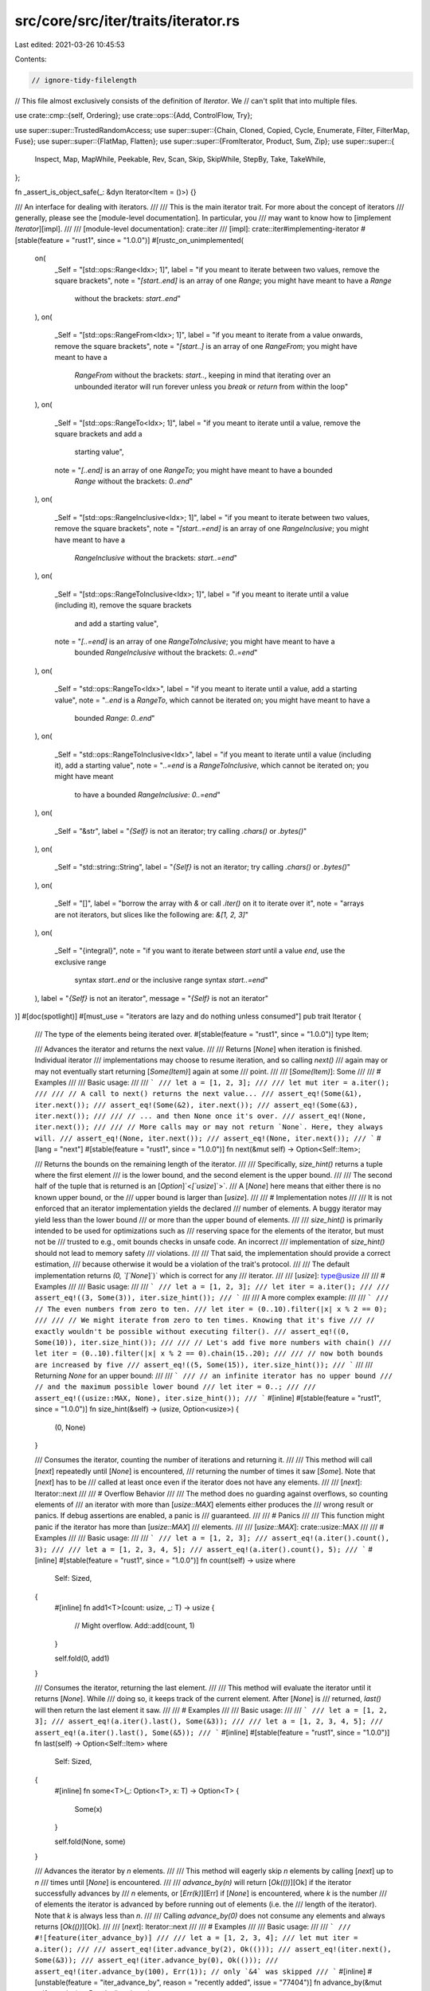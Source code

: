 src/core/src/iter/traits/iterator.rs
====================================

Last edited: 2021-03-26 10:45:53

Contents:

.. code-block:: rs

    // ignore-tidy-filelength
// This file almost exclusively consists of the definition of `Iterator`. We
// can't split that into multiple files.

use crate::cmp::{self, Ordering};
use crate::ops::{Add, ControlFlow, Try};

use super::super::TrustedRandomAccess;
use super::super::{Chain, Cloned, Copied, Cycle, Enumerate, Filter, FilterMap, Fuse};
use super::super::{FlatMap, Flatten};
use super::super::{FromIterator, Product, Sum, Zip};
use super::super::{
    Inspect, Map, MapWhile, Peekable, Rev, Scan, Skip, SkipWhile, StepBy, Take, TakeWhile,
};

fn _assert_is_object_safe(_: &dyn Iterator<Item = ()>) {}

/// An interface for dealing with iterators.
///
/// This is the main iterator trait. For more about the concept of iterators
/// generally, please see the [module-level documentation]. In particular, you
/// may want to know how to [implement `Iterator`][impl].
///
/// [module-level documentation]: crate::iter
/// [impl]: crate::iter#implementing-iterator
#[stable(feature = "rust1", since = "1.0.0")]
#[rustc_on_unimplemented(
    on(
        _Self = "[std::ops::Range<Idx>; 1]",
        label = "if you meant to iterate between two values, remove the square brackets",
        note = "`[start..end]` is an array of one `Range`; you might have meant to have a `Range` \
                without the brackets: `start..end`"
    ),
    on(
        _Self = "[std::ops::RangeFrom<Idx>; 1]",
        label = "if you meant to iterate from a value onwards, remove the square brackets",
        note = "`[start..]` is an array of one `RangeFrom`; you might have meant to have a \
              `RangeFrom` without the brackets: `start..`, keeping in mind that iterating over an \
              unbounded iterator will run forever unless you `break` or `return` from within the \
              loop"
    ),
    on(
        _Self = "[std::ops::RangeTo<Idx>; 1]",
        label = "if you meant to iterate until a value, remove the square brackets and add a \
                 starting value",
        note = "`[..end]` is an array of one `RangeTo`; you might have meant to have a bounded \
                `Range` without the brackets: `0..end`"
    ),
    on(
        _Self = "[std::ops::RangeInclusive<Idx>; 1]",
        label = "if you meant to iterate between two values, remove the square brackets",
        note = "`[start..=end]` is an array of one `RangeInclusive`; you might have meant to have a \
              `RangeInclusive` without the brackets: `start..=end`"
    ),
    on(
        _Self = "[std::ops::RangeToInclusive<Idx>; 1]",
        label = "if you meant to iterate until a value (including it), remove the square brackets \
                 and add a starting value",
        note = "`[..=end]` is an array of one `RangeToInclusive`; you might have meant to have a \
                bounded `RangeInclusive` without the brackets: `0..=end`"
    ),
    on(
        _Self = "std::ops::RangeTo<Idx>",
        label = "if you meant to iterate until a value, add a starting value",
        note = "`..end` is a `RangeTo`, which cannot be iterated on; you might have meant to have a \
              bounded `Range`: `0..end`"
    ),
    on(
        _Self = "std::ops::RangeToInclusive<Idx>",
        label = "if you meant to iterate until a value (including it), add a starting value",
        note = "`..=end` is a `RangeToInclusive`, which cannot be iterated on; you might have meant \
              to have a bounded `RangeInclusive`: `0..=end`"
    ),
    on(
        _Self = "&str",
        label = "`{Self}` is not an iterator; try calling `.chars()` or `.bytes()`"
    ),
    on(
        _Self = "std::string::String",
        label = "`{Self}` is not an iterator; try calling `.chars()` or `.bytes()`"
    ),
    on(
        _Self = "[]",
        label = "borrow the array with `&` or call `.iter()` on it to iterate over it",
        note = "arrays are not iterators, but slices like the following are: `&[1, 2, 3]`"
    ),
    on(
        _Self = "{integral}",
        note = "if you want to iterate between `start` until a value `end`, use the exclusive range \
              syntax `start..end` or the inclusive range syntax `start..=end`"
    ),
    label = "`{Self}` is not an iterator",
    message = "`{Self}` is not an iterator"
)]
#[doc(spotlight)]
#[must_use = "iterators are lazy and do nothing unless consumed"]
pub trait Iterator {
    /// The type of the elements being iterated over.
    #[stable(feature = "rust1", since = "1.0.0")]
    type Item;

    /// Advances the iterator and returns the next value.
    ///
    /// Returns [`None`] when iteration is finished. Individual iterator
    /// implementations may choose to resume iteration, and so calling `next()`
    /// again may or may not eventually start returning [`Some(Item)`] again at some
    /// point.
    ///
    /// [`Some(Item)`]: Some
    ///
    /// # Examples
    ///
    /// Basic usage:
    ///
    /// ```
    /// let a = [1, 2, 3];
    ///
    /// let mut iter = a.iter();
    ///
    /// // A call to next() returns the next value...
    /// assert_eq!(Some(&1), iter.next());
    /// assert_eq!(Some(&2), iter.next());
    /// assert_eq!(Some(&3), iter.next());
    ///
    /// // ... and then None once it's over.
    /// assert_eq!(None, iter.next());
    ///
    /// // More calls may or may not return `None`. Here, they always will.
    /// assert_eq!(None, iter.next());
    /// assert_eq!(None, iter.next());
    /// ```
    #[lang = "next"]
    #[stable(feature = "rust1", since = "1.0.0")]
    fn next(&mut self) -> Option<Self::Item>;

    /// Returns the bounds on the remaining length of the iterator.
    ///
    /// Specifically, `size_hint()` returns a tuple where the first element
    /// is the lower bound, and the second element is the upper bound.
    ///
    /// The second half of the tuple that is returned is an [`Option`]`<`[`usize`]`>`.
    /// A [`None`] here means that either there is no known upper bound, or the
    /// upper bound is larger than [`usize`].
    ///
    /// # Implementation notes
    ///
    /// It is not enforced that an iterator implementation yields the declared
    /// number of elements. A buggy iterator may yield less than the lower bound
    /// or more than the upper bound of elements.
    ///
    /// `size_hint()` is primarily intended to be used for optimizations such as
    /// reserving space for the elements of the iterator, but must not be
    /// trusted to e.g., omit bounds checks in unsafe code. An incorrect
    /// implementation of `size_hint()` should not lead to memory safety
    /// violations.
    ///
    /// That said, the implementation should provide a correct estimation,
    /// because otherwise it would be a violation of the trait's protocol.
    ///
    /// The default implementation returns `(0, `[`None`]`)` which is correct for any
    /// iterator.
    ///
    /// [`usize`]: type@usize
    ///
    /// # Examples
    ///
    /// Basic usage:
    ///
    /// ```
    /// let a = [1, 2, 3];
    /// let iter = a.iter();
    ///
    /// assert_eq!((3, Some(3)), iter.size_hint());
    /// ```
    ///
    /// A more complex example:
    ///
    /// ```
    /// // The even numbers from zero to ten.
    /// let iter = (0..10).filter(|x| x % 2 == 0);
    ///
    /// // We might iterate from zero to ten times. Knowing that it's five
    /// // exactly wouldn't be possible without executing filter().
    /// assert_eq!((0, Some(10)), iter.size_hint());
    ///
    /// // Let's add five more numbers with chain()
    /// let iter = (0..10).filter(|x| x % 2 == 0).chain(15..20);
    ///
    /// // now both bounds are increased by five
    /// assert_eq!((5, Some(15)), iter.size_hint());
    /// ```
    ///
    /// Returning `None` for an upper bound:
    ///
    /// ```
    /// // an infinite iterator has no upper bound
    /// // and the maximum possible lower bound
    /// let iter = 0..;
    ///
    /// assert_eq!((usize::MAX, None), iter.size_hint());
    /// ```
    #[inline]
    #[stable(feature = "rust1", since = "1.0.0")]
    fn size_hint(&self) -> (usize, Option<usize>) {
        (0, None)
    }

    /// Consumes the iterator, counting the number of iterations and returning it.
    ///
    /// This method will call [`next`] repeatedly until [`None`] is encountered,
    /// returning the number of times it saw [`Some`]. Note that [`next`] has to be
    /// called at least once even if the iterator does not have any elements.
    ///
    /// [`next`]: Iterator::next
    ///
    /// # Overflow Behavior
    ///
    /// The method does no guarding against overflows, so counting elements of
    /// an iterator with more than [`usize::MAX`] elements either produces the
    /// wrong result or panics. If debug assertions are enabled, a panic is
    /// guaranteed.
    ///
    /// # Panics
    ///
    /// This function might panic if the iterator has more than [`usize::MAX`]
    /// elements.
    ///
    /// [`usize::MAX`]: crate::usize::MAX
    ///
    /// # Examples
    ///
    /// Basic usage:
    ///
    /// ```
    /// let a = [1, 2, 3];
    /// assert_eq!(a.iter().count(), 3);
    ///
    /// let a = [1, 2, 3, 4, 5];
    /// assert_eq!(a.iter().count(), 5);
    /// ```
    #[inline]
    #[stable(feature = "rust1", since = "1.0.0")]
    fn count(self) -> usize
    where
        Self: Sized,
    {
        #[inline]
        fn add1<T>(count: usize, _: T) -> usize {
            // Might overflow.
            Add::add(count, 1)
        }

        self.fold(0, add1)
    }

    /// Consumes the iterator, returning the last element.
    ///
    /// This method will evaluate the iterator until it returns [`None`]. While
    /// doing so, it keeps track of the current element. After [`None`] is
    /// returned, `last()` will then return the last element it saw.
    ///
    /// # Examples
    ///
    /// Basic usage:
    ///
    /// ```
    /// let a = [1, 2, 3];
    /// assert_eq!(a.iter().last(), Some(&3));
    ///
    /// let a = [1, 2, 3, 4, 5];
    /// assert_eq!(a.iter().last(), Some(&5));
    /// ```
    #[inline]
    #[stable(feature = "rust1", since = "1.0.0")]
    fn last(self) -> Option<Self::Item>
    where
        Self: Sized,
    {
        #[inline]
        fn some<T>(_: Option<T>, x: T) -> Option<T> {
            Some(x)
        }

        self.fold(None, some)
    }

    /// Advances the iterator by `n` elements.
    ///
    /// This method will eagerly skip `n` elements by calling [`next`] up to `n`
    /// times until [`None`] is encountered.
    ///
    /// `advance_by(n)` will return [`Ok(())`][Ok] if the iterator successfully advances by
    /// `n` elements, or [`Err(k)`][Err] if [`None`] is encountered, where `k` is the number
    /// of elements the iterator is advanced by before running out of elements (i.e. the
    /// length of the iterator). Note that `k` is always less than `n`.
    ///
    /// Calling `advance_by(0)` does not consume any elements and always returns [`Ok(())`][Ok].
    ///
    /// [`next`]: Iterator::next
    ///
    /// # Examples
    ///
    /// Basic usage:
    ///
    /// ```
    /// #![feature(iter_advance_by)]
    ///
    /// let a = [1, 2, 3, 4];
    /// let mut iter = a.iter();
    ///
    /// assert_eq!(iter.advance_by(2), Ok(()));
    /// assert_eq!(iter.next(), Some(&3));
    /// assert_eq!(iter.advance_by(0), Ok(()));
    /// assert_eq!(iter.advance_by(100), Err(1)); // only `&4` was skipped
    /// ```
    #[inline]
    #[unstable(feature = "iter_advance_by", reason = "recently added", issue = "77404")]
    fn advance_by(&mut self, n: usize) -> Result<(), usize> {
        for i in 0..n {
            self.next().ok_or(i)?;
        }
        Ok(())
    }

    /// Returns the `n`th element of the iterator.
    ///
    /// Like most indexing operations, the count starts from zero, so `nth(0)`
    /// returns the first value, `nth(1)` the second, and so on.
    ///
    /// Note that all preceding elements, as well as the returned element, will be
    /// consumed from the iterator. That means that the preceding elements will be
    /// discarded, and also that calling `nth(0)` multiple times on the same iterator
    /// will return different elements.
    ///
    /// `nth()` will return [`None`] if `n` is greater than or equal to the length of the
    /// iterator.
    ///
    /// # Examples
    ///
    /// Basic usage:
    ///
    /// ```
    /// let a = [1, 2, 3];
    /// assert_eq!(a.iter().nth(1), Some(&2));
    /// ```
    ///
    /// Calling `nth()` multiple times doesn't rewind the iterator:
    ///
    /// ```
    /// let a = [1, 2, 3];
    ///
    /// let mut iter = a.iter();
    ///
    /// assert_eq!(iter.nth(1), Some(&2));
    /// assert_eq!(iter.nth(1), None);
    /// ```
    ///
    /// Returning `None` if there are less than `n + 1` elements:
    ///
    /// ```
    /// let a = [1, 2, 3];
    /// assert_eq!(a.iter().nth(10), None);
    /// ```
    #[inline]
    #[stable(feature = "rust1", since = "1.0.0")]
    fn nth(&mut self, n: usize) -> Option<Self::Item> {
        self.advance_by(n).ok()?;
        self.next()
    }

    /// Creates an iterator starting at the same point, but stepping by
    /// the given amount at each iteration.
    ///
    /// Note 1: The first element of the iterator will always be returned,
    /// regardless of the step given.
    ///
    /// Note 2: The time at which ignored elements are pulled is not fixed.
    /// `StepBy` behaves like the sequence `next(), nth(step-1), nth(step-1), …`,
    /// but is also free to behave like the sequence
    /// `advance_n_and_return_first(step), advance_n_and_return_first(step), …`
    /// Which way is used may change for some iterators for performance reasons.
    /// The second way will advance the iterator earlier and may consume more items.
    ///
    /// `advance_n_and_return_first` is the equivalent of:
    /// ```
    /// fn advance_n_and_return_first<I>(iter: &mut I, total_step: usize) -> Option<I::Item>
    /// where
    ///     I: Iterator,
    /// {
    ///     let next = iter.next();
    ///     if total_step > 1 {
    ///         iter.nth(total_step-2);
    ///     }
    ///     next
    /// }
    /// ```
    ///
    /// # Panics
    ///
    /// The method will panic if the given step is `0`.
    ///
    /// # Examples
    ///
    /// Basic usage:
    ///
    /// ```
    /// let a = [0, 1, 2, 3, 4, 5];
    /// let mut iter = a.iter().step_by(2);
    ///
    /// assert_eq!(iter.next(), Some(&0));
    /// assert_eq!(iter.next(), Some(&2));
    /// assert_eq!(iter.next(), Some(&4));
    /// assert_eq!(iter.next(), None);
    /// ```
    #[inline]
    #[stable(feature = "iterator_step_by", since = "1.28.0")]
    fn step_by(self, step: usize) -> StepBy<Self>
    where
        Self: Sized,
    {
        StepBy::new(self, step)
    }

    /// Takes two iterators and creates a new iterator over both in sequence.
    ///
    /// `chain()` will return a new iterator which will first iterate over
    /// values from the first iterator and then over values from the second
    /// iterator.
    ///
    /// In other words, it links two iterators together, in a chain. 🔗
    ///
    /// [`once`] is commonly used to adapt a single value into a chain of
    /// other kinds of iteration.
    ///
    /// # Examples
    ///
    /// Basic usage:
    ///
    /// ```
    /// let a1 = [1, 2, 3];
    /// let a2 = [4, 5, 6];
    ///
    /// let mut iter = a1.iter().chain(a2.iter());
    ///
    /// assert_eq!(iter.next(), Some(&1));
    /// assert_eq!(iter.next(), Some(&2));
    /// assert_eq!(iter.next(), Some(&3));
    /// assert_eq!(iter.next(), Some(&4));
    /// assert_eq!(iter.next(), Some(&5));
    /// assert_eq!(iter.next(), Some(&6));
    /// assert_eq!(iter.next(), None);
    /// ```
    ///
    /// Since the argument to `chain()` uses [`IntoIterator`], we can pass
    /// anything that can be converted into an [`Iterator`], not just an
    /// [`Iterator`] itself. For example, slices (`&[T]`) implement
    /// [`IntoIterator`], and so can be passed to `chain()` directly:
    ///
    /// ```
    /// let s1 = &[1, 2, 3];
    /// let s2 = &[4, 5, 6];
    ///
    /// let mut iter = s1.iter().chain(s2);
    ///
    /// assert_eq!(iter.next(), Some(&1));
    /// assert_eq!(iter.next(), Some(&2));
    /// assert_eq!(iter.next(), Some(&3));
    /// assert_eq!(iter.next(), Some(&4));
    /// assert_eq!(iter.next(), Some(&5));
    /// assert_eq!(iter.next(), Some(&6));
    /// assert_eq!(iter.next(), None);
    /// ```
    ///
    /// If you work with Windows API, you may wish to convert [`OsStr`] to `Vec<u16>`:
    ///
    /// ```
    /// #[cfg(windows)]
    /// fn os_str_to_utf16(s: &std::ffi::OsStr) -> Vec<u16> {
    ///     use std::os::windows::ffi::OsStrExt;
    ///     s.encode_wide().chain(std::iter::once(0)).collect()
    /// }
    /// ```
    ///
    /// [`once`]: crate::iter::once
    /// [`OsStr`]: ../../std/ffi/struct.OsStr.html
    #[inline]
    #[stable(feature = "rust1", since = "1.0.0")]
    fn chain<U>(self, other: U) -> Chain<Self, U::IntoIter>
    where
        Self: Sized,
        U: IntoIterator<Item = Self::Item>,
    {
        Chain::new(self, other.into_iter())
    }

    /// 'Zips up' two iterators into a single iterator of pairs.
    ///
    /// `zip()` returns a new iterator that will iterate over two other
    /// iterators, returning a tuple where the first element comes from the
    /// first iterator, and the second element comes from the second iterator.
    ///
    /// In other words, it zips two iterators together, into a single one.
    ///
    /// If either iterator returns [`None`], [`next`] from the zipped iterator
    /// will return [`None`]. If the first iterator returns [`None`], `zip` will
    /// short-circuit and `next` will not be called on the second iterator.
    ///
    /// # Examples
    ///
    /// Basic usage:
    ///
    /// ```
    /// let a1 = [1, 2, 3];
    /// let a2 = [4, 5, 6];
    ///
    /// let mut iter = a1.iter().zip(a2.iter());
    ///
    /// assert_eq!(iter.next(), Some((&1, &4)));
    /// assert_eq!(iter.next(), Some((&2, &5)));
    /// assert_eq!(iter.next(), Some((&3, &6)));
    /// assert_eq!(iter.next(), None);
    /// ```
    ///
    /// Since the argument to `zip()` uses [`IntoIterator`], we can pass
    /// anything that can be converted into an [`Iterator`], not just an
    /// [`Iterator`] itself. For example, slices (`&[T]`) implement
    /// [`IntoIterator`], and so can be passed to `zip()` directly:
    ///
    /// ```
    /// let s1 = &[1, 2, 3];
    /// let s2 = &[4, 5, 6];
    ///
    /// let mut iter = s1.iter().zip(s2);
    ///
    /// assert_eq!(iter.next(), Some((&1, &4)));
    /// assert_eq!(iter.next(), Some((&2, &5)));
    /// assert_eq!(iter.next(), Some((&3, &6)));
    /// assert_eq!(iter.next(), None);
    /// ```
    ///
    /// `zip()` is often used to zip an infinite iterator to a finite one.
    /// This works because the finite iterator will eventually return [`None`],
    /// ending the zipper. Zipping with `(0..)` can look a lot like [`enumerate`]:
    ///
    /// ```
    /// let enumerate: Vec<_> = "foo".chars().enumerate().collect();
    ///
    /// let zipper: Vec<_> = (0..).zip("foo".chars()).collect();
    ///
    /// assert_eq!((0, 'f'), enumerate[0]);
    /// assert_eq!((0, 'f'), zipper[0]);
    ///
    /// assert_eq!((1, 'o'), enumerate[1]);
    /// assert_eq!((1, 'o'), zipper[1]);
    ///
    /// assert_eq!((2, 'o'), enumerate[2]);
    /// assert_eq!((2, 'o'), zipper[2]);
    /// ```
    ///
    /// [`enumerate`]: Iterator::enumerate
    /// [`next`]: Iterator::next
    #[inline]
    #[stable(feature = "rust1", since = "1.0.0")]
    fn zip<U>(self, other: U) -> Zip<Self, U::IntoIter>
    where
        Self: Sized,
        U: IntoIterator,
    {
        Zip::new(self, other.into_iter())
    }

    /// Takes a closure and creates an iterator which calls that closure on each
    /// element.
    ///
    /// `map()` transforms one iterator into another, by means of its argument:
    /// something that implements [`FnMut`]. It produces a new iterator which
    /// calls this closure on each element of the original iterator.
    ///
    /// If you are good at thinking in types, you can think of `map()` like this:
    /// If you have an iterator that gives you elements of some type `A`, and
    /// you want an iterator of some other type `B`, you can use `map()`,
    /// passing a closure that takes an `A` and returns a `B`.
    ///
    /// `map()` is conceptually similar to a [`for`] loop. However, as `map()` is
    /// lazy, it is best used when you're already working with other iterators.
    /// If you're doing some sort of looping for a side effect, it's considered
    /// more idiomatic to use [`for`] than `map()`.
    ///
    /// [`for`]: ../../book/ch03-05-control-flow.html#looping-through-a-collection-with-for
    /// [`FnMut`]: crate::ops::FnMut
    ///
    /// # Examples
    ///
    /// Basic usage:
    ///
    /// ```
    /// let a = [1, 2, 3];
    ///
    /// let mut iter = a.iter().map(|x| 2 * x);
    ///
    /// assert_eq!(iter.next(), Some(2));
    /// assert_eq!(iter.next(), Some(4));
    /// assert_eq!(iter.next(), Some(6));
    /// assert_eq!(iter.next(), None);
    /// ```
    ///
    /// If you're doing some sort of side effect, prefer [`for`] to `map()`:
    ///
    /// ```
    /// # #![allow(unused_must_use)]
    /// // don't do this:
    /// (0..5).map(|x| println!("{}", x));
    ///
    /// // it won't even execute, as it is lazy. Rust will warn you about this.
    ///
    /// // Instead, use for:
    /// for x in 0..5 {
    ///     println!("{}", x);
    /// }
    /// ```
    #[inline]
    #[stable(feature = "rust1", since = "1.0.0")]
    fn map<B, F>(self, f: F) -> Map<Self, F>
    where
        Self: Sized,
        F: FnMut(Self::Item) -> B,
    {
        Map::new(self, f)
    }

    /// Calls a closure on each element of an iterator.
    ///
    /// This is equivalent to using a [`for`] loop on the iterator, although
    /// `break` and `continue` are not possible from a closure. It's generally
    /// more idiomatic to use a `for` loop, but `for_each` may be more legible
    /// when processing items at the end of longer iterator chains. In some
    /// cases `for_each` may also be faster than a loop, because it will use
    /// internal iteration on adaptors like `Chain`.
    ///
    /// [`for`]: ../../book/ch03-05-control-flow.html#looping-through-a-collection-with-for
    ///
    /// # Examples
    ///
    /// Basic usage:
    ///
    /// ```
    /// use std::sync::mpsc::channel;
    ///
    /// let (tx, rx) = channel();
    /// (0..5).map(|x| x * 2 + 1)
    ///       .for_each(move |x| tx.send(x).unwrap());
    ///
    /// let v: Vec<_> =  rx.iter().collect();
    /// assert_eq!(v, vec![1, 3, 5, 7, 9]);
    /// ```
    ///
    /// For such a small example, a `for` loop may be cleaner, but `for_each`
    /// might be preferable to keep a functional style with longer iterators:
    ///
    /// ```
    /// (0..5).flat_map(|x| x * 100 .. x * 110)
    ///       .enumerate()
    ///       .filter(|&(i, x)| (i + x) % 3 == 0)
    ///       .for_each(|(i, x)| println!("{}:{}", i, x));
    /// ```
    #[inline]
    #[stable(feature = "iterator_for_each", since = "1.21.0")]
    fn for_each<F>(self, f: F)
    where
        Self: Sized,
        F: FnMut(Self::Item),
    {
        #[inline]
        fn call<T>(mut f: impl FnMut(T)) -> impl FnMut((), T) {
            move |(), item| f(item)
        }

        self.fold((), call(f));
    }

    /// Creates an iterator which uses a closure to determine if an element
    /// should be yielded.
    ///
    /// Given an element the closure must return `true` or `false`. The returned
    /// iterator will yield only the elements for which the closure returns
    /// true.
    ///
    /// # Examples
    ///
    /// Basic usage:
    ///
    /// ```
    /// let a = [0i32, 1, 2];
    ///
    /// let mut iter = a.iter().filter(|x| x.is_positive());
    ///
    /// assert_eq!(iter.next(), Some(&1));
    /// assert_eq!(iter.next(), Some(&2));
    /// assert_eq!(iter.next(), None);
    /// ```
    ///
    /// Because the closure passed to `filter()` takes a reference, and many
    /// iterators iterate over references, this leads to a possibly confusing
    /// situation, where the type of the closure is a double reference:
    ///
    /// ```
    /// let a = [0, 1, 2];
    ///
    /// let mut iter = a.iter().filter(|x| **x > 1); // need two *s!
    ///
    /// assert_eq!(iter.next(), Some(&2));
    /// assert_eq!(iter.next(), None);
    /// ```
    ///
    /// It's common to instead use destructuring on the argument to strip away
    /// one:
    ///
    /// ```
    /// let a = [0, 1, 2];
    ///
    /// let mut iter = a.iter().filter(|&x| *x > 1); // both & and *
    ///
    /// assert_eq!(iter.next(), Some(&2));
    /// assert_eq!(iter.next(), None);
    /// ```
    ///
    /// or both:
    ///
    /// ```
    /// let a = [0, 1, 2];
    ///
    /// let mut iter = a.iter().filter(|&&x| x > 1); // two &s
    ///
    /// assert_eq!(iter.next(), Some(&2));
    /// assert_eq!(iter.next(), None);
    /// ```
    ///
    /// of these layers.
    ///
    /// Note that `iter.filter(f).next()` is equivalent to `iter.find(f)`.
    #[inline]
    #[stable(feature = "rust1", since = "1.0.0")]
    fn filter<P>(self, predicate: P) -> Filter<Self, P>
    where
        Self: Sized,
        P: FnMut(&Self::Item) -> bool,
    {
        Filter::new(self, predicate)
    }

    /// Creates an iterator that both filters and maps.
    ///
    /// The returned iterator yields only the `value`s for which the supplied
    /// closure returns `Some(value)`.
    ///
    /// `filter_map` can be used to make chains of [`filter`] and [`map`] more
    /// concise. The example below shows how a `map().filter().map()` can be
    /// shortened to a single call to `filter_map`.
    ///
    /// [`filter`]: Iterator::filter
    /// [`map`]: Iterator::map
    ///
    /// # Examples
    ///
    /// Basic usage:
    ///
    /// ```
    /// let a = ["1", "two", "NaN", "four", "5"];
    ///
    /// let mut iter = a.iter().filter_map(|s| s.parse().ok());
    ///
    /// assert_eq!(iter.next(), Some(1));
    /// assert_eq!(iter.next(), Some(5));
    /// assert_eq!(iter.next(), None);
    /// ```
    ///
    /// Here's the same example, but with [`filter`] and [`map`]:
    ///
    /// ```
    /// let a = ["1", "two", "NaN", "four", "5"];
    /// let mut iter = a.iter().map(|s| s.parse()).filter(|s| s.is_ok()).map(|s| s.unwrap());
    /// assert_eq!(iter.next(), Some(1));
    /// assert_eq!(iter.next(), Some(5));
    /// assert_eq!(iter.next(), None);
    /// ```
    ///
    /// [`Option<T>`]: Option
    #[inline]
    #[stable(feature = "rust1", since = "1.0.0")]
    fn filter_map<B, F>(self, f: F) -> FilterMap<Self, F>
    where
        Self: Sized,
        F: FnMut(Self::Item) -> Option<B>,
    {
        FilterMap::new(self, f)
    }

    /// Creates an iterator which gives the current iteration count as well as
    /// the next value.
    ///
    /// The iterator returned yields pairs `(i, val)`, where `i` is the
    /// current index of iteration and `val` is the value returned by the
    /// iterator.
    ///
    /// `enumerate()` keeps its count as a [`usize`]. If you want to count by a
    /// different sized integer, the [`zip`] function provides similar
    /// functionality.
    ///
    /// # Overflow Behavior
    ///
    /// The method does no guarding against overflows, so enumerating more than
    /// [`usize::MAX`] elements either produces the wrong result or panics. If
    /// debug assertions are enabled, a panic is guaranteed.
    ///
    /// # Panics
    ///
    /// The returned iterator might panic if the to-be-returned index would
    /// overflow a [`usize`].
    ///
    /// [`usize`]: type@usize
    /// [`usize::MAX`]: crate::usize::MAX
    /// [`zip`]: Iterator::zip
    ///
    /// # Examples
    ///
    /// ```
    /// let a = ['a', 'b', 'c'];
    ///
    /// let mut iter = a.iter().enumerate();
    ///
    /// assert_eq!(iter.next(), Some((0, &'a')));
    /// assert_eq!(iter.next(), Some((1, &'b')));
    /// assert_eq!(iter.next(), Some((2, &'c')));
    /// assert_eq!(iter.next(), None);
    /// ```
    #[inline]
    #[stable(feature = "rust1", since = "1.0.0")]
    fn enumerate(self) -> Enumerate<Self>
    where
        Self: Sized,
    {
        Enumerate::new(self)
    }

    /// Creates an iterator which can use [`peek`] to look at the next element of
    /// the iterator without consuming it.
    ///
    /// Adds a [`peek`] method to an iterator. See its documentation for
    /// more information.
    ///
    /// Note that the underlying iterator is still advanced when [`peek`] is
    /// called for the first time: In order to retrieve the next element,
    /// [`next`] is called on the underlying iterator, hence any side effects (i.e.
    /// anything other than fetching the next value) of the [`next`] method
    /// will occur.
    ///
    /// [`peek`]: Peekable::peek
    /// [`next`]: Iterator::next
    ///
    /// # Examples
    ///
    /// Basic usage:
    ///
    /// ```
    /// let xs = [1, 2, 3];
    ///
    /// let mut iter = xs.iter().peekable();
    ///
    /// // peek() lets us see into the future
    /// assert_eq!(iter.peek(), Some(&&1));
    /// assert_eq!(iter.next(), Some(&1));
    ///
    /// assert_eq!(iter.next(), Some(&2));
    ///
    /// // we can peek() multiple times, the iterator won't advance
    /// assert_eq!(iter.peek(), Some(&&3));
    /// assert_eq!(iter.peek(), Some(&&3));
    ///
    /// assert_eq!(iter.next(), Some(&3));
    ///
    /// // after the iterator is finished, so is peek()
    /// assert_eq!(iter.peek(), None);
    /// assert_eq!(iter.next(), None);
    /// ```
    #[inline]
    #[stable(feature = "rust1", since = "1.0.0")]
    fn peekable(self) -> Peekable<Self>
    where
        Self: Sized,
    {
        Peekable::new(self)
    }

    /// Creates an iterator that [`skip`]s elements based on a predicate.
    ///
    /// [`skip`]: Iterator::skip
    ///
    /// `skip_while()` takes a closure as an argument. It will call this
    /// closure on each element of the iterator, and ignore elements
    /// until it returns `false`.
    ///
    /// After `false` is returned, `skip_while()`'s job is over, and the
    /// rest of the elements are yielded.
    ///
    /// # Examples
    ///
    /// Basic usage:
    ///
    /// ```
    /// let a = [-1i32, 0, 1];
    ///
    /// let mut iter = a.iter().skip_while(|x| x.is_negative());
    ///
    /// assert_eq!(iter.next(), Some(&0));
    /// assert_eq!(iter.next(), Some(&1));
    /// assert_eq!(iter.next(), None);
    /// ```
    ///
    /// Because the closure passed to `skip_while()` takes a reference, and many
    /// iterators iterate over references, this leads to a possibly confusing
    /// situation, where the type of the closure is a double reference:
    ///
    /// ```
    /// let a = [-1, 0, 1];
    ///
    /// let mut iter = a.iter().skip_while(|x| **x < 0); // need two *s!
    ///
    /// assert_eq!(iter.next(), Some(&0));
    /// assert_eq!(iter.next(), Some(&1));
    /// assert_eq!(iter.next(), None);
    /// ```
    ///
    /// Stopping after an initial `false`:
    ///
    /// ```
    /// let a = [-1, 0, 1, -2];
    ///
    /// let mut iter = a.iter().skip_while(|x| **x < 0);
    ///
    /// assert_eq!(iter.next(), Some(&0));
    /// assert_eq!(iter.next(), Some(&1));
    ///
    /// // while this would have been false, since we already got a false,
    /// // skip_while() isn't used any more
    /// assert_eq!(iter.next(), Some(&-2));
    ///
    /// assert_eq!(iter.next(), None);
    /// ```
    #[inline]
    #[stable(feature = "rust1", since = "1.0.0")]
    fn skip_while<P>(self, predicate: P) -> SkipWhile<Self, P>
    where
        Self: Sized,
        P: FnMut(&Self::Item) -> bool,
    {
        SkipWhile::new(self, predicate)
    }

    /// Creates an iterator that yields elements based on a predicate.
    ///
    /// `take_while()` takes a closure as an argument. It will call this
    /// closure on each element of the iterator, and yield elements
    /// while it returns `true`.
    ///
    /// After `false` is returned, `take_while()`'s job is over, and the
    /// rest of the elements are ignored.
    ///
    /// # Examples
    ///
    /// Basic usage:
    ///
    /// ```
    /// let a = [-1i32, 0, 1];
    ///
    /// let mut iter = a.iter().take_while(|x| x.is_negative());
    ///
    /// assert_eq!(iter.next(), Some(&-1));
    /// assert_eq!(iter.next(), None);
    /// ```
    ///
    /// Because the closure passed to `take_while()` takes a reference, and many
    /// iterators iterate over references, this leads to a possibly confusing
    /// situation, where the type of the closure is a double reference:
    ///
    /// ```
    /// let a = [-1, 0, 1];
    ///
    /// let mut iter = a.iter().take_while(|x| **x < 0); // need two *s!
    ///
    /// assert_eq!(iter.next(), Some(&-1));
    /// assert_eq!(iter.next(), None);
    /// ```
    ///
    /// Stopping after an initial `false`:
    ///
    /// ```
    /// let a = [-1, 0, 1, -2];
    ///
    /// let mut iter = a.iter().take_while(|x| **x < 0);
    ///
    /// assert_eq!(iter.next(), Some(&-1));
    ///
    /// // We have more elements that are less than zero, but since we already
    /// // got a false, take_while() isn't used any more
    /// assert_eq!(iter.next(), None);
    /// ```
    ///
    /// Because `take_while()` needs to look at the value in order to see if it
    /// should be included or not, consuming iterators will see that it is
    /// removed:
    ///
    /// ```
    /// let a = [1, 2, 3, 4];
    /// let mut iter = a.iter();
    ///
    /// let result: Vec<i32> = iter.by_ref()
    ///                            .take_while(|n| **n != 3)
    ///                            .cloned()
    ///                            .collect();
    ///
    /// assert_eq!(result, &[1, 2]);
    ///
    /// let result: Vec<i32> = iter.cloned().collect();
    ///
    /// assert_eq!(result, &[4]);
    /// ```
    ///
    /// The `3` is no longer there, because it was consumed in order to see if
    /// the iteration should stop, but wasn't placed back into the iterator.
    #[inline]
    #[stable(feature = "rust1", since = "1.0.0")]
    fn take_while<P>(self, predicate: P) -> TakeWhile<Self, P>
    where
        Self: Sized,
        P: FnMut(&Self::Item) -> bool,
    {
        TakeWhile::new(self, predicate)
    }

    /// Creates an iterator that both yields elements based on a predicate and maps.
    ///
    /// `map_while()` takes a closure as an argument. It will call this
    /// closure on each element of the iterator, and yield elements
    /// while it returns [`Some(_)`][`Some`].
    ///
    /// # Examples
    ///
    /// Basic usage:
    ///
    /// ```
    /// #![feature(iter_map_while)]
    /// let a = [-1i32, 4, 0, 1];
    ///
    /// let mut iter = a.iter().map_while(|x| 16i32.checked_div(*x));
    ///
    /// assert_eq!(iter.next(), Some(-16));
    /// assert_eq!(iter.next(), Some(4));
    /// assert_eq!(iter.next(), None);
    /// ```
    ///
    /// Here's the same example, but with [`take_while`] and [`map`]:
    ///
    /// [`take_while`]: Iterator::take_while
    /// [`map`]: Iterator::map
    ///
    /// ```
    /// let a = [-1i32, 4, 0, 1];
    ///
    /// let mut iter = a.iter()
    ///                 .map(|x| 16i32.checked_div(*x))
    ///                 .take_while(|x| x.is_some())
    ///                 .map(|x| x.unwrap());
    ///
    /// assert_eq!(iter.next(), Some(-16));
    /// assert_eq!(iter.next(), Some(4));
    /// assert_eq!(iter.next(), None);
    /// ```
    ///
    /// Stopping after an initial [`None`]:
    ///
    /// ```
    /// #![feature(iter_map_while)]
    /// use std::convert::TryFrom;
    ///
    /// let a = [0, 1, 2, -3, 4, 5, -6];
    ///
    /// let iter = a.iter().map_while(|x| u32::try_from(*x).ok());
    /// let vec = iter.collect::<Vec<_>>();
    ///
    /// // We have more elements which could fit in u32 (4, 5), but `map_while` returned `None` for `-3`
    /// // (as the `predicate` returned `None`) and `collect` stops at the first `None` encountered.
    /// assert_eq!(vec, vec![0, 1, 2]);
    /// ```
    ///
    /// Because `map_while()` needs to look at the value in order to see if it
    /// should be included or not, consuming iterators will see that it is
    /// removed:
    ///
    /// ```
    /// #![feature(iter_map_while)]
    /// use std::convert::TryFrom;
    ///
    /// let a = [1, 2, -3, 4];
    /// let mut iter = a.iter();
    ///
    /// let result: Vec<u32> = iter.by_ref()
    ///                            .map_while(|n| u32::try_from(*n).ok())
    ///                            .collect();
    ///
    /// assert_eq!(result, &[1, 2]);
    ///
    /// let result: Vec<i32> = iter.cloned().collect();
    ///
    /// assert_eq!(result, &[4]);
    /// ```
    ///
    /// The `-3` is no longer there, because it was consumed in order to see if
    /// the iteration should stop, but wasn't placed back into the iterator.
    ///
    /// Note that unlike [`take_while`] this iterator is **not** fused.
    /// It is also not specified what this iterator returns after the first` None` is returned.
    /// If you need fused iterator, use [`fuse`].
    ///
    /// [`fuse`]: Iterator::fuse
    #[inline]
    #[unstable(feature = "iter_map_while", reason = "recently added", issue = "68537")]
    fn map_while<B, P>(self, predicate: P) -> MapWhile<Self, P>
    where
        Self: Sized,
        P: FnMut(Self::Item) -> Option<B>,
    {
        MapWhile::new(self, predicate)
    }

    /// Creates an iterator that skips the first `n` elements.
    ///
    /// After they have been consumed, the rest of the elements are yielded.
    /// Rather than overriding this method directly, instead override the `nth` method.
    ///
    /// # Examples
    ///
    /// Basic usage:
    ///
    /// ```
    /// let a = [1, 2, 3];
    ///
    /// let mut iter = a.iter().skip(2);
    ///
    /// assert_eq!(iter.next(), Some(&3));
    /// assert_eq!(iter.next(), None);
    /// ```
    #[inline]
    #[stable(feature = "rust1", since = "1.0.0")]
    fn skip(self, n: usize) -> Skip<Self>
    where
        Self: Sized,
    {
        Skip::new(self, n)
    }

    /// Creates an iterator that yields its first `n` elements.
    ///
    /// # Examples
    ///
    /// Basic usage:
    ///
    /// ```
    /// let a = [1, 2, 3];
    ///
    /// let mut iter = a.iter().take(2);
    ///
    /// assert_eq!(iter.next(), Some(&1));
    /// assert_eq!(iter.next(), Some(&2));
    /// assert_eq!(iter.next(), None);
    /// ```
    ///
    /// `take()` is often used with an infinite iterator, to make it finite:
    ///
    /// ```
    /// let mut iter = (0..).take(3);
    ///
    /// assert_eq!(iter.next(), Some(0));
    /// assert_eq!(iter.next(), Some(1));
    /// assert_eq!(iter.next(), Some(2));
    /// assert_eq!(iter.next(), None);
    /// ```
    ///
    /// If less than `n` elements are available,
    /// `take` will limit itself to the size of the underlying iterator:
    ///
    /// ```
    /// let v = vec![1, 2];
    /// let mut iter = v.into_iter().take(5);
    /// assert_eq!(iter.next(), Some(1));
    /// assert_eq!(iter.next(), Some(2));
    /// assert_eq!(iter.next(), None);
    /// ```
    #[inline]
    #[stable(feature = "rust1", since = "1.0.0")]
    fn take(self, n: usize) -> Take<Self>
    where
        Self: Sized,
    {
        Take::new(self, n)
    }

    /// An iterator adaptor similar to [`fold`] that holds internal state and
    /// produces a new iterator.
    ///
    /// [`fold`]: Iterator::fold
    ///
    /// `scan()` takes two arguments: an initial value which seeds the internal
    /// state, and a closure with two arguments, the first being a mutable
    /// reference to the internal state and the second an iterator element.
    /// The closure can assign to the internal state to share state between
    /// iterations.
    ///
    /// On iteration, the closure will be applied to each element of the
    /// iterator and the return value from the closure, an [`Option`], is
    /// yielded by the iterator.
    ///
    /// # Examples
    ///
    /// Basic usage:
    ///
    /// ```
    /// let a = [1, 2, 3];
    ///
    /// let mut iter = a.iter().scan(1, |state, &x| {
    ///     // each iteration, we'll multiply the state by the element
    ///     *state = *state * x;
    ///
    ///     // then, we'll yield the negation of the state
    ///     Some(-*state)
    /// });
    ///
    /// assert_eq!(iter.next(), Some(-1));
    /// assert_eq!(iter.next(), Some(-2));
    /// assert_eq!(iter.next(), Some(-6));
    /// assert_eq!(iter.next(), None);
    /// ```
    #[inline]
    #[stable(feature = "rust1", since = "1.0.0")]
    fn scan<St, B, F>(self, initial_state: St, f: F) -> Scan<Self, St, F>
    where
        Self: Sized,
        F: FnMut(&mut St, Self::Item) -> Option<B>,
    {
        Scan::new(self, initial_state, f)
    }

    /// Creates an iterator that works like map, but flattens nested structure.
    ///
    /// The [`map`] adapter is very useful, but only when the closure
    /// argument produces values. If it produces an iterator instead, there's
    /// an extra layer of indirection. `flat_map()` will remove this extra layer
    /// on its own.
    ///
    /// You can think of `flat_map(f)` as the semantic equivalent
    /// of [`map`]ping, and then [`flatten`]ing as in `map(f).flatten()`.
    ///
    /// Another way of thinking about `flat_map()`: [`map`]'s closure returns
    /// one item for each element, and `flat_map()`'s closure returns an
    /// iterator for each element.
    ///
    /// [`map`]: Iterator::map
    /// [`flatten`]: Iterator::flatten
    ///
    /// # Examples
    ///
    /// Basic usage:
    ///
    /// ```
    /// let words = ["alpha", "beta", "gamma"];
    ///
    /// // chars() returns an iterator
    /// let merged: String = words.iter()
    ///                           .flat_map(|s| s.chars())
    ///                           .collect();
    /// assert_eq!(merged, "alphabetagamma");
    /// ```
    #[inline]
    #[stable(feature = "rust1", since = "1.0.0")]
    fn flat_map<U, F>(self, f: F) -> FlatMap<Self, U, F>
    where
        Self: Sized,
        U: IntoIterator,
        F: FnMut(Self::Item) -> U,
    {
        FlatMap::new(self, f)
    }

    /// Creates an iterator that flattens nested structure.
    ///
    /// This is useful when you have an iterator of iterators or an iterator of
    /// things that can be turned into iterators and you want to remove one
    /// level of indirection.
    ///
    /// # Examples
    ///
    /// Basic usage:
    ///
    /// ```
    /// let data = vec![vec![1, 2, 3, 4], vec![5, 6]];
    /// let flattened = data.into_iter().flatten().collect::<Vec<u8>>();
    /// assert_eq!(flattened, &[1, 2, 3, 4, 5, 6]);
    /// ```
    ///
    /// Mapping and then flattening:
    ///
    /// ```
    /// let words = ["alpha", "beta", "gamma"];
    ///
    /// // chars() returns an iterator
    /// let merged: String = words.iter()
    ///                           .map(|s| s.chars())
    ///                           .flatten()
    ///                           .collect();
    /// assert_eq!(merged, "alphabetagamma");
    /// ```
    ///
    /// You can also rewrite this in terms of [`flat_map()`], which is preferable
    /// in this case since it conveys intent more clearly:
    ///
    /// ```
    /// let words = ["alpha", "beta", "gamma"];
    ///
    /// // chars() returns an iterator
    /// let merged: String = words.iter()
    ///                           .flat_map(|s| s.chars())
    ///                           .collect();
    /// assert_eq!(merged, "alphabetagamma");
    /// ```
    ///
    /// Flattening only removes one level of nesting at a time:
    ///
    /// ```
    /// let d3 = [[[1, 2], [3, 4]], [[5, 6], [7, 8]]];
    ///
    /// let d2 = d3.iter().flatten().collect::<Vec<_>>();
    /// assert_eq!(d2, [&[1, 2], &[3, 4], &[5, 6], &[7, 8]]);
    ///
    /// let d1 = d3.iter().flatten().flatten().collect::<Vec<_>>();
    /// assert_eq!(d1, [&1, &2, &3, &4, &5, &6, &7, &8]);
    /// ```
    ///
    /// Here we see that `flatten()` does not perform a "deep" flatten.
    /// Instead, only one level of nesting is removed. That is, if you
    /// `flatten()` a three-dimensional array, the result will be
    /// two-dimensional and not one-dimensional. To get a one-dimensional
    /// structure, you have to `flatten()` again.
    ///
    /// [`flat_map()`]: Iterator::flat_map
    #[inline]
    #[stable(feature = "iterator_flatten", since = "1.29.0")]
    fn flatten(self) -> Flatten<Self>
    where
        Self: Sized,
        Self::Item: IntoIterator,
    {
        Flatten::new(self)
    }

    /// Creates an iterator which ends after the first [`None`].
    ///
    /// After an iterator returns [`None`], future calls may or may not yield
    /// [`Some(T)`] again. `fuse()` adapts an iterator, ensuring that after a
    /// [`None`] is given, it will always return [`None`] forever.
    ///
    /// [`Some(T)`]: Some
    ///
    /// # Examples
    ///
    /// Basic usage:
    ///
    /// ```
    /// // an iterator which alternates between Some and None
    /// struct Alternate {
    ///     state: i32,
    /// }
    ///
    /// impl Iterator for Alternate {
    ///     type Item = i32;
    ///
    ///     fn next(&mut self) -> Option<i32> {
    ///         let val = self.state;
    ///         self.state = self.state + 1;
    ///
    ///         // if it's even, Some(i32), else None
    ///         if val % 2 == 0 {
    ///             Some(val)
    ///         } else {
    ///             None
    ///         }
    ///     }
    /// }
    ///
    /// let mut iter = Alternate { state: 0 };
    ///
    /// // we can see our iterator going back and forth
    /// assert_eq!(iter.next(), Some(0));
    /// assert_eq!(iter.next(), None);
    /// assert_eq!(iter.next(), Some(2));
    /// assert_eq!(iter.next(), None);
    ///
    /// // however, once we fuse it...
    /// let mut iter = iter.fuse();
    ///
    /// assert_eq!(iter.next(), Some(4));
    /// assert_eq!(iter.next(), None);
    ///
    /// // it will always return `None` after the first time.
    /// assert_eq!(iter.next(), None);
    /// assert_eq!(iter.next(), None);
    /// assert_eq!(iter.next(), None);
    /// ```
    #[inline]
    #[stable(feature = "rust1", since = "1.0.0")]
    fn fuse(self) -> Fuse<Self>
    where
        Self: Sized,
    {
        Fuse::new(self)
    }

    /// Does something with each element of an iterator, passing the value on.
    ///
    /// When using iterators, you'll often chain several of them together.
    /// While working on such code, you might want to check out what's
    /// happening at various parts in the pipeline. To do that, insert
    /// a call to `inspect()`.
    ///
    /// It's more common for `inspect()` to be used as a debugging tool than to
    /// exist in your final code, but applications may find it useful in certain
    /// situations when errors need to be logged before being discarded.
    ///
    /// # Examples
    ///
    /// Basic usage:
    ///
    /// ```
    /// let a = [1, 4, 2, 3];
    ///
    /// // this iterator sequence is complex.
    /// let sum = a.iter()
    ///     .cloned()
    ///     .filter(|x| x % 2 == 0)
    ///     .fold(0, |sum, i| sum + i);
    ///
    /// println!("{}", sum);
    ///
    /// // let's add some inspect() calls to investigate what's happening
    /// let sum = a.iter()
    ///     .cloned()
    ///     .inspect(|x| println!("about to filter: {}", x))
    ///     .filter(|x| x % 2 == 0)
    ///     .inspect(|x| println!("made it through filter: {}", x))
    ///     .fold(0, |sum, i| sum + i);
    ///
    /// println!("{}", sum);
    /// ```
    ///
    /// This will print:
    ///
    /// ```text
    /// 6
    /// about to filter: 1
    /// about to filter: 4
    /// made it through filter: 4
    /// about to filter: 2
    /// made it through filter: 2
    /// about to filter: 3
    /// 6
    /// ```
    ///
    /// Logging errors before discarding them:
    ///
    /// ```
    /// let lines = ["1", "2", "a"];
    ///
    /// let sum: i32 = lines
    ///     .iter()
    ///     .map(|line| line.parse::<i32>())
    ///     .inspect(|num| {
    ///         if let Err(ref e) = *num {
    ///             println!("Parsing error: {}", e);
    ///         }
    ///     })
    ///     .filter_map(Result::ok)
    ///     .sum();
    ///
    /// println!("Sum: {}", sum);
    /// ```
    ///
    /// This will print:
    ///
    /// ```text
    /// Parsing error: invalid digit found in string
    /// Sum: 3
    /// ```
    #[inline]
    #[stable(feature = "rust1", since = "1.0.0")]
    fn inspect<F>(self, f: F) -> Inspect<Self, F>
    where
        Self: Sized,
        F: FnMut(&Self::Item),
    {
        Inspect::new(self, f)
    }

    /// Borrows an iterator, rather than consuming it.
    ///
    /// This is useful to allow applying iterator adaptors while still
    /// retaining ownership of the original iterator.
    ///
    /// # Examples
    ///
    /// Basic usage:
    ///
    /// ```
    /// let a = [1, 2, 3];
    ///
    /// let iter = a.iter();
    ///
    /// let sum: i32 = iter.take(5).fold(0, |acc, i| acc + i);
    ///
    /// assert_eq!(sum, 6);
    ///
    /// // if we try to use iter again, it won't work. The following line
    /// // gives "error: use of moved value: `iter`
    /// // assert_eq!(iter.next(), None);
    ///
    /// // let's try that again
    /// let a = [1, 2, 3];
    ///
    /// let mut iter = a.iter();
    ///
    /// // instead, we add in a .by_ref()
    /// let sum: i32 = iter.by_ref().take(2).fold(0, |acc, i| acc + i);
    ///
    /// assert_eq!(sum, 3);
    ///
    /// // now this is just fine:
    /// assert_eq!(iter.next(), Some(&3));
    /// assert_eq!(iter.next(), None);
    /// ```
    #[stable(feature = "rust1", since = "1.0.0")]
    fn by_ref(&mut self) -> &mut Self
    where
        Self: Sized,
    {
        self
    }

    /// Transforms an iterator into a collection.
    ///
    /// `collect()` can take anything iterable, and turn it into a relevant
    /// collection. This is one of the more powerful methods in the standard
    /// library, used in a variety of contexts.
    ///
    /// The most basic pattern in which `collect()` is used is to turn one
    /// collection into another. You take a collection, call [`iter`] on it,
    /// do a bunch of transformations, and then `collect()` at the end.
    ///
    /// `collect()` can also create instances of types that are not typical
    /// collections. For example, a [`String`] can be built from [`char`]s,
    /// and an iterator of [`Result<T, E>`][`Result`] items can be collected
    /// into `Result<Collection<T>, E>`. See the examples below for more.
    ///
    /// Because `collect()` is so general, it can cause problems with type
    /// inference. As such, `collect()` is one of the few times you'll see
    /// the syntax affectionately known as the 'turbofish': `::<>`. This
    /// helps the inference algorithm understand specifically which collection
    /// you're trying to collect into.
    ///
    /// # Examples
    ///
    /// Basic usage:
    ///
    /// ```
    /// let a = [1, 2, 3];
    ///
    /// let doubled: Vec<i32> = a.iter()
    ///                          .map(|&x| x * 2)
    ///                          .collect();
    ///
    /// assert_eq!(vec![2, 4, 6], doubled);
    /// ```
    ///
    /// Note that we needed the `: Vec<i32>` on the left-hand side. This is because
    /// we could collect into, for example, a [`VecDeque<T>`] instead:
    ///
    /// [`VecDeque<T>`]: ../../std/collections/struct.VecDeque.html
    ///
    /// ```
    /// use std::collections::VecDeque;
    ///
    /// let a = [1, 2, 3];
    ///
    /// let doubled: VecDeque<i32> = a.iter().map(|&x| x * 2).collect();
    ///
    /// assert_eq!(2, doubled[0]);
    /// assert_eq!(4, doubled[1]);
    /// assert_eq!(6, doubled[2]);
    /// ```
    ///
    /// Using the 'turbofish' instead of annotating `doubled`:
    ///
    /// ```
    /// let a = [1, 2, 3];
    ///
    /// let doubled = a.iter().map(|x| x * 2).collect::<Vec<i32>>();
    ///
    /// assert_eq!(vec![2, 4, 6], doubled);
    /// ```
    ///
    /// Because `collect()` only cares about what you're collecting into, you can
    /// still use a partial type hint, `_`, with the turbofish:
    ///
    /// ```
    /// let a = [1, 2, 3];
    ///
    /// let doubled = a.iter().map(|x| x * 2).collect::<Vec<_>>();
    ///
    /// assert_eq!(vec![2, 4, 6], doubled);
    /// ```
    ///
    /// Using `collect()` to make a [`String`]:
    ///
    /// ```
    /// let chars = ['g', 'd', 'k', 'k', 'n'];
    ///
    /// let hello: String = chars.iter()
    ///     .map(|&x| x as u8)
    ///     .map(|x| (x + 1) as char)
    ///     .collect();
    ///
    /// assert_eq!("hello", hello);
    /// ```
    ///
    /// If you have a list of [`Result<T, E>`][`Result`]s, you can use `collect()` to
    /// see if any of them failed:
    ///
    /// ```
    /// let results = [Ok(1), Err("nope"), Ok(3), Err("bad")];
    ///
    /// let result: Result<Vec<_>, &str> = results.iter().cloned().collect();
    ///
    /// // gives us the first error
    /// assert_eq!(Err("nope"), result);
    ///
    /// let results = [Ok(1), Ok(3)];
    ///
    /// let result: Result<Vec<_>, &str> = results.iter().cloned().collect();
    ///
    /// // gives us the list of answers
    /// assert_eq!(Ok(vec![1, 3]), result);
    /// ```
    ///
    /// [`iter`]: Iterator::next
    /// [`String`]: ../../std/string/struct.String.html
    /// [`char`]: type@char
    #[inline]
    #[stable(feature = "rust1", since = "1.0.0")]
    #[must_use = "if you really need to exhaust the iterator, consider `.for_each(drop)` instead"]
    fn collect<B: FromIterator<Self::Item>>(self) -> B
    where
        Self: Sized,
    {
        FromIterator::from_iter(self)
    }

    /// Consumes an iterator, creating two collections from it.
    ///
    /// The predicate passed to `partition()` can return `true`, or `false`.
    /// `partition()` returns a pair, all of the elements for which it returned
    /// `true`, and all of the elements for which it returned `false`.
    ///
    /// See also [`is_partitioned()`] and [`partition_in_place()`].
    ///
    /// [`is_partitioned()`]: Iterator::is_partitioned
    /// [`partition_in_place()`]: Iterator::partition_in_place
    ///
    /// # Examples
    ///
    /// Basic usage:
    ///
    /// ```
    /// let a = [1, 2, 3];
    ///
    /// let (even, odd): (Vec<i32>, Vec<i32>) = a
    ///     .iter()
    ///     .partition(|&n| n % 2 == 0);
    ///
    /// assert_eq!(even, vec![2]);
    /// assert_eq!(odd, vec![1, 3]);
    /// ```
    #[stable(feature = "rust1", since = "1.0.0")]
    fn partition<B, F>(self, f: F) -> (B, B)
    where
        Self: Sized,
        B: Default + Extend<Self::Item>,
        F: FnMut(&Self::Item) -> bool,
    {
        #[inline]
        fn extend<'a, T, B: Extend<T>>(
            mut f: impl FnMut(&T) -> bool + 'a,
            left: &'a mut B,
            right: &'a mut B,
        ) -> impl FnMut((), T) + 'a {
            move |(), x| {
                if f(&x) {
                    left.extend_one(x);
                } else {
                    right.extend_one(x);
                }
            }
        }

        let mut left: B = Default::default();
        let mut right: B = Default::default();

        self.fold((), extend(f, &mut left, &mut right));

        (left, right)
    }

    /// Reorders the elements of this iterator *in-place* according to the given predicate,
    /// such that all those that return `true` precede all those that return `false`.
    /// Returns the number of `true` elements found.
    ///
    /// The relative order of partitioned items is not maintained.
    ///
    /// See also [`is_partitioned()`] and [`partition()`].
    ///
    /// [`is_partitioned()`]: Iterator::is_partitioned
    /// [`partition()`]: Iterator::partition
    ///
    /// # Examples
    ///
    /// ```
    /// #![feature(iter_partition_in_place)]
    ///
    /// let mut a = [1, 2, 3, 4, 5, 6, 7];
    ///
    /// // Partition in-place between evens and odds
    /// let i = a.iter_mut().partition_in_place(|&n| n % 2 == 0);
    ///
    /// assert_eq!(i, 3);
    /// assert!(a[..i].iter().all(|&n| n % 2 == 0)); // evens
    /// assert!(a[i..].iter().all(|&n| n % 2 == 1)); // odds
    /// ```
    #[unstable(feature = "iter_partition_in_place", reason = "new API", issue = "62543")]
    fn partition_in_place<'a, T: 'a, P>(mut self, ref mut predicate: P) -> usize
    where
        Self: Sized + DoubleEndedIterator<Item = &'a mut T>,
        P: FnMut(&T) -> bool,
    {
        // FIXME: should we worry about the count overflowing? The only way to have more than
        // `usize::MAX` mutable references is with ZSTs, which aren't useful to partition...

        // These closure "factory" functions exist to avoid genericity in `Self`.

        #[inline]
        fn is_false<'a, T>(
            predicate: &'a mut impl FnMut(&T) -> bool,
            true_count: &'a mut usize,
        ) -> impl FnMut(&&mut T) -> bool + 'a {
            move |x| {
                let p = predicate(&**x);
                *true_count += p as usize;
                !p
            }
        }

        #[inline]
        fn is_true<T>(predicate: &mut impl FnMut(&T) -> bool) -> impl FnMut(&&mut T) -> bool + '_ {
            move |x| predicate(&**x)
        }

        // Repeatedly find the first `false` and swap it with the last `true`.
        let mut true_count = 0;
        while let Some(head) = self.find(is_false(predicate, &mut true_count)) {
            if let Some(tail) = self.rfind(is_true(predicate)) {
                crate::mem::swap(head, tail);
                true_count += 1;
            } else {
                break;
            }
        }
        true_count
    }

    /// Checks if the elements of this iterator are partitioned according to the given predicate,
    /// such that all those that return `true` precede all those that return `false`.
    ///
    /// See also [`partition()`] and [`partition_in_place()`].
    ///
    /// [`partition()`]: Iterator::partition
    /// [`partition_in_place()`]: Iterator::partition_in_place
    ///
    /// # Examples
    ///
    /// ```
    /// #![feature(iter_is_partitioned)]
    ///
    /// assert!("Iterator".chars().is_partitioned(char::is_uppercase));
    /// assert!(!"IntoIterator".chars().is_partitioned(char::is_uppercase));
    /// ```
    #[unstable(feature = "iter_is_partitioned", reason = "new API", issue = "62544")]
    fn is_partitioned<P>(mut self, mut predicate: P) -> bool
    where
        Self: Sized,
        P: FnMut(Self::Item) -> bool,
    {
        // Either all items test `true`, or the first clause stops at `false`
        // and we check that there are no more `true` items after that.
        self.all(&mut predicate) || !self.any(predicate)
    }

    /// An iterator method that applies a function as long as it returns
    /// successfully, producing a single, final value.
    ///
    /// `try_fold()` takes two arguments: an initial value, and a closure with
    /// two arguments: an 'accumulator', and an element. The closure either
    /// returns successfully, with the value that the accumulator should have
    /// for the next iteration, or it returns failure, with an error value that
    /// is propagated back to the caller immediately (short-circuiting).
    ///
    /// The initial value is the value the accumulator will have on the first
    /// call. If applying the closure succeeded against every element of the
    /// iterator, `try_fold()` returns the final accumulator as success.
    ///
    /// Folding is useful whenever you have a collection of something, and want
    /// to produce a single value from it.
    ///
    /// # Note to Implementors
    ///
    /// Several of the other (forward) methods have default implementations in
    /// terms of this one, so try to implement this explicitly if it can
    /// do something better than the default `for` loop implementation.
    ///
    /// In particular, try to have this call `try_fold()` on the internal parts
    /// from which this iterator is composed. If multiple calls are needed,
    /// the `?` operator may be convenient for chaining the accumulator value
    /// along, but beware any invariants that need to be upheld before those
    /// early returns. This is a `&mut self` method, so iteration needs to be
    /// resumable after hitting an error here.
    ///
    /// # Examples
    ///
    /// Basic usage:
    ///
    /// ```
    /// let a = [1, 2, 3];
    ///
    /// // the checked sum of all of the elements of the array
    /// let sum = a.iter().try_fold(0i8, |acc, &x| acc.checked_add(x));
    ///
    /// assert_eq!(sum, Some(6));
    /// ```
    ///
    /// Short-circuiting:
    ///
    /// ```
    /// let a = [10, 20, 30, 100, 40, 50];
    /// let mut it = a.iter();
    ///
    /// // This sum overflows when adding the 100 element
    /// let sum = it.try_fold(0i8, |acc, &x| acc.checked_add(x));
    /// assert_eq!(sum, None);
    ///
    /// // Because it short-circuited, the remaining elements are still
    /// // available through the iterator.
    /// assert_eq!(it.len(), 2);
    /// assert_eq!(it.next(), Some(&40));
    /// ```
    #[inline]
    #[stable(feature = "iterator_try_fold", since = "1.27.0")]
    fn try_fold<B, F, R>(&mut self, init: B, mut f: F) -> R
    where
        Self: Sized,
        F: FnMut(B, Self::Item) -> R,
        R: Try<Ok = B>,
    {
        let mut accum = init;
        while let Some(x) = self.next() {
            accum = f(accum, x)?;
        }
        try { accum }
    }

    /// An iterator method that applies a fallible function to each item in the
    /// iterator, stopping at the first error and returning that error.
    ///
    /// This can also be thought of as the fallible form of [`for_each()`]
    /// or as the stateless version of [`try_fold()`].
    ///
    /// [`for_each()`]: Iterator::for_each
    /// [`try_fold()`]: Iterator::try_fold
    ///
    /// # Examples
    ///
    /// ```
    /// use std::fs::rename;
    /// use std::io::{stdout, Write};
    /// use std::path::Path;
    ///
    /// let data = ["no_tea.txt", "stale_bread.json", "torrential_rain.png"];
    ///
    /// let res = data.iter().try_for_each(|x| writeln!(stdout(), "{}", x));
    /// assert!(res.is_ok());
    ///
    /// let mut it = data.iter().cloned();
    /// let res = it.try_for_each(|x| rename(x, Path::new(x).with_extension("old")));
    /// assert!(res.is_err());
    /// // It short-circuited, so the remaining items are still in the iterator:
    /// assert_eq!(it.next(), Some("stale_bread.json"));
    /// ```
    #[inline]
    #[stable(feature = "iterator_try_fold", since = "1.27.0")]
    fn try_for_each<F, R>(&mut self, f: F) -> R
    where
        Self: Sized,
        F: FnMut(Self::Item) -> R,
        R: Try<Ok = ()>,
    {
        #[inline]
        fn call<T, R>(mut f: impl FnMut(T) -> R) -> impl FnMut((), T) -> R {
            move |(), x| f(x)
        }

        self.try_fold((), call(f))
    }

    /// An iterator method that applies a function, producing a single, final value.
    ///
    /// `fold()` takes two arguments: an initial value, and a closure with two
    /// arguments: an 'accumulator', and an element. The closure returns the value that
    /// the accumulator should have for the next iteration.
    ///
    /// The initial value is the value the accumulator will have on the first
    /// call.
    ///
    /// After applying this closure to every element of the iterator, `fold()`
    /// returns the accumulator.
    ///
    /// This operation is sometimes called 'reduce' or 'inject'.
    ///
    /// Folding is useful whenever you have a collection of something, and want
    /// to produce a single value from it.
    ///
    /// Note: `fold()`, and similar methods that traverse the entire iterator,
    /// may not terminate for infinite iterators, even on traits for which a
    /// result is determinable in finite time.
    ///
    /// # Note to Implementors
    ///
    /// Several of the other (forward) methods have default implementations in
    /// terms of this one, so try to implement this explicitly if it can
    /// do something better than the default `for` loop implementation.
    ///
    /// In particular, try to have this call `fold()` on the internal parts
    /// from which this iterator is composed.
    ///
    /// # Examples
    ///
    /// Basic usage:
    ///
    /// ```
    /// let a = [1, 2, 3];
    ///
    /// // the sum of all of the elements of the array
    /// let sum = a.iter().fold(0, |acc, x| acc + x);
    ///
    /// assert_eq!(sum, 6);
    /// ```
    ///
    /// Let's walk through each step of the iteration here:
    ///
    /// | element | acc | x | result |
    /// |---------|-----|---|--------|
    /// |         | 0   |   |        |
    /// | 1       | 0   | 1 | 1      |
    /// | 2       | 1   | 2 | 3      |
    /// | 3       | 3   | 3 | 6      |
    ///
    /// And so, our final result, `6`.
    ///
    /// It's common for people who haven't used iterators a lot to
    /// use a `for` loop with a list of things to build up a result. Those
    /// can be turned into `fold()`s:
    ///
    /// [`for`]: ../../book/ch03-05-control-flow.html#looping-through-a-collection-with-for
    ///
    /// ```
    /// let numbers = [1, 2, 3, 4, 5];
    ///
    /// let mut result = 0;
    ///
    /// // for loop:
    /// for i in &numbers {
    ///     result = result + i;
    /// }
    ///
    /// // fold:
    /// let result2 = numbers.iter().fold(0, |acc, &x| acc + x);
    ///
    /// // they're the same
    /// assert_eq!(result, result2);
    /// ```
    #[doc(alias = "reduce")]
    #[doc(alias = "inject")]
    #[inline]
    #[stable(feature = "rust1", since = "1.0.0")]
    fn fold<B, F>(mut self, init: B, mut f: F) -> B
    where
        Self: Sized,
        F: FnMut(B, Self::Item) -> B,
    {
        let mut accum = init;
        while let Some(x) = self.next() {
            accum = f(accum, x);
        }
        accum
    }

    /// The same as [`fold()`], but uses the first element in the
    /// iterator as the initial value, folding every subsequent element into it.
    /// If the iterator is empty, return [`None`]; otherwise, return the result
    /// of the fold.
    ///
    /// [`fold()`]: Iterator::fold
    ///
    /// # Example
    ///
    /// Find the maximum value:
    ///
    /// ```
    /// #![feature(iterator_fold_self)]
    ///
    /// fn find_max<I>(iter: I) -> Option<I::Item>
    ///     where I: Iterator,
    ///           I::Item: Ord,
    /// {
    ///     iter.fold_first(|a, b| {
    ///         if a >= b { a } else { b }
    ///     })
    /// }
    /// let a = [10, 20, 5, -23, 0];
    /// let b: [u32; 0] = [];
    ///
    /// assert_eq!(find_max(a.iter()), Some(&20));
    /// assert_eq!(find_max(b.iter()), None);
    /// ```
    #[inline]
    #[unstable(feature = "iterator_fold_self", issue = "68125")]
    fn fold_first<F>(mut self, f: F) -> Option<Self::Item>
    where
        Self: Sized,
        F: FnMut(Self::Item, Self::Item) -> Self::Item,
    {
        let first = self.next()?;
        Some(self.fold(first, f))
    }

    /// Tests if every element of the iterator matches a predicate.
    ///
    /// `all()` takes a closure that returns `true` or `false`. It applies
    /// this closure to each element of the iterator, and if they all return
    /// `true`, then so does `all()`. If any of them return `false`, it
    /// returns `false`.
    ///
    /// `all()` is short-circuiting; in other words, it will stop processing
    /// as soon as it finds a `false`, given that no matter what else happens,
    /// the result will also be `false`.
    ///
    /// An empty iterator returns `true`.
    ///
    /// # Examples
    ///
    /// Basic usage:
    ///
    /// ```
    /// let a = [1, 2, 3];
    ///
    /// assert!(a.iter().all(|&x| x > 0));
    ///
    /// assert!(!a.iter().all(|&x| x > 2));
    /// ```
    ///
    /// Stopping at the first `false`:
    ///
    /// ```
    /// let a = [1, 2, 3];
    ///
    /// let mut iter = a.iter();
    ///
    /// assert!(!iter.all(|&x| x != 2));
    ///
    /// // we can still use `iter`, as there are more elements.
    /// assert_eq!(iter.next(), Some(&3));
    /// ```
    #[inline]
    #[stable(feature = "rust1", since = "1.0.0")]
    fn all<F>(&mut self, f: F) -> bool
    where
        Self: Sized,
        F: FnMut(Self::Item) -> bool,
    {
        #[inline]
        fn check<T>(mut f: impl FnMut(T) -> bool) -> impl FnMut((), T) -> ControlFlow<()> {
            move |(), x| {
                if f(x) { ControlFlow::CONTINUE } else { ControlFlow::BREAK }
            }
        }
        self.try_fold((), check(f)) == ControlFlow::CONTINUE
    }

    /// Tests if any element of the iterator matches a predicate.
    ///
    /// `any()` takes a closure that returns `true` or `false`. It applies
    /// this closure to each element of the iterator, and if any of them return
    /// `true`, then so does `any()`. If they all return `false`, it
    /// returns `false`.
    ///
    /// `any()` is short-circuiting; in other words, it will stop processing
    /// as soon as it finds a `true`, given that no matter what else happens,
    /// the result will also be `true`.
    ///
    /// An empty iterator returns `false`.
    ///
    /// # Examples
    ///
    /// Basic usage:
    ///
    /// ```
    /// let a = [1, 2, 3];
    ///
    /// assert!(a.iter().any(|&x| x > 0));
    ///
    /// assert!(!a.iter().any(|&x| x > 5));
    /// ```
    ///
    /// Stopping at the first `true`:
    ///
    /// ```
    /// let a = [1, 2, 3];
    ///
    /// let mut iter = a.iter();
    ///
    /// assert!(iter.any(|&x| x != 2));
    ///
    /// // we can still use `iter`, as there are more elements.
    /// assert_eq!(iter.next(), Some(&2));
    /// ```
    #[inline]
    #[stable(feature = "rust1", since = "1.0.0")]
    fn any<F>(&mut self, f: F) -> bool
    where
        Self: Sized,
        F: FnMut(Self::Item) -> bool,
    {
        #[inline]
        fn check<T>(mut f: impl FnMut(T) -> bool) -> impl FnMut((), T) -> ControlFlow<()> {
            move |(), x| {
                if f(x) { ControlFlow::BREAK } else { ControlFlow::CONTINUE }
            }
        }

        self.try_fold((), check(f)) == ControlFlow::BREAK
    }

    /// Searches for an element of an iterator that satisfies a predicate.
    ///
    /// `find()` takes a closure that returns `true` or `false`. It applies
    /// this closure to each element of the iterator, and if any of them return
    /// `true`, then `find()` returns [`Some(element)`]. If they all return
    /// `false`, it returns [`None`].
    ///
    /// `find()` is short-circuiting; in other words, it will stop processing
    /// as soon as the closure returns `true`.
    ///
    /// Because `find()` takes a reference, and many iterators iterate over
    /// references, this leads to a possibly confusing situation where the
    /// argument is a double reference. You can see this effect in the
    /// examples below, with `&&x`.
    ///
    /// [`Some(element)`]: Some
    ///
    /// # Examples
    ///
    /// Basic usage:
    ///
    /// ```
    /// let a = [1, 2, 3];
    ///
    /// assert_eq!(a.iter().find(|&&x| x == 2), Some(&2));
    ///
    /// assert_eq!(a.iter().find(|&&x| x == 5), None);
    /// ```
    ///
    /// Stopping at the first `true`:
    ///
    /// ```
    /// let a = [1, 2, 3];
    ///
    /// let mut iter = a.iter();
    ///
    /// assert_eq!(iter.find(|&&x| x == 2), Some(&2));
    ///
    /// // we can still use `iter`, as there are more elements.
    /// assert_eq!(iter.next(), Some(&3));
    /// ```
    ///
    /// Note that `iter.find(f)` is equivalent to `iter.filter(f).next()`.
    #[inline]
    #[stable(feature = "rust1", since = "1.0.0")]
    fn find<P>(&mut self, predicate: P) -> Option<Self::Item>
    where
        Self: Sized,
        P: FnMut(&Self::Item) -> bool,
    {
        #[inline]
        fn check<T>(mut predicate: impl FnMut(&T) -> bool) -> impl FnMut((), T) -> ControlFlow<T> {
            move |(), x| {
                if predicate(&x) { ControlFlow::Break(x) } else { ControlFlow::CONTINUE }
            }
        }

        self.try_fold((), check(predicate)).break_value()
    }

    /// Applies function to the elements of iterator and returns
    /// the first non-none result.
    ///
    /// `iter.find_map(f)` is equivalent to `iter.filter_map(f).next()`.
    ///
    /// # Examples
    ///
    /// ```
    /// let a = ["lol", "NaN", "2", "5"];
    ///
    /// let first_number = a.iter().find_map(|s| s.parse().ok());
    ///
    /// assert_eq!(first_number, Some(2));
    /// ```
    #[inline]
    #[stable(feature = "iterator_find_map", since = "1.30.0")]
    fn find_map<B, F>(&mut self, f: F) -> Option<B>
    where
        Self: Sized,
        F: FnMut(Self::Item) -> Option<B>,
    {
        #[inline]
        fn check<T, B>(mut f: impl FnMut(T) -> Option<B>) -> impl FnMut((), T) -> ControlFlow<B> {
            move |(), x| match f(x) {
                Some(x) => ControlFlow::Break(x),
                None => ControlFlow::CONTINUE,
            }
        }

        self.try_fold((), check(f)).break_value()
    }

    /// Applies function to the elements of iterator and returns
    /// the first true result or the first error.
    ///
    /// # Examples
    ///
    /// ```
    /// #![feature(try_find)]
    ///
    /// let a = ["1", "2", "lol", "NaN", "5"];
    ///
    /// let is_my_num = |s: &str, search: i32| -> Result<bool, std::num::ParseIntError> {
    ///     Ok(s.parse::<i32>()?  == search)
    /// };
    ///
    /// let result = a.iter().try_find(|&&s| is_my_num(s, 2));
    /// assert_eq!(result, Ok(Some(&"2")));
    ///
    /// let result = a.iter().try_find(|&&s| is_my_num(s, 5));
    /// assert!(result.is_err());
    /// ```
    #[inline]
    #[unstable(feature = "try_find", reason = "new API", issue = "63178")]
    fn try_find<F, R>(&mut self, f: F) -> Result<Option<Self::Item>, R::Error>
    where
        Self: Sized,
        F: FnMut(&Self::Item) -> R,
        R: Try<Ok = bool>,
    {
        #[inline]
        fn check<F, T, R>(mut f: F) -> impl FnMut((), T) -> ControlFlow<Result<T, R::Error>>
        where
            F: FnMut(&T) -> R,
            R: Try<Ok = bool>,
        {
            move |(), x| match f(&x).into_result() {
                Ok(false) => ControlFlow::CONTINUE,
                Ok(true) => ControlFlow::Break(Ok(x)),
                Err(x) => ControlFlow::Break(Err(x)),
            }
        }

        self.try_fold((), check(f)).break_value().transpose()
    }

    /// Searches for an element in an iterator, returning its index.
    ///
    /// `position()` takes a closure that returns `true` or `false`. It applies
    /// this closure to each element of the iterator, and if one of them
    /// returns `true`, then `position()` returns [`Some(index)`]. If all of
    /// them return `false`, it returns [`None`].
    ///
    /// `position()` is short-circuiting; in other words, it will stop
    /// processing as soon as it finds a `true`.
    ///
    /// # Overflow Behavior
    ///
    /// The method does no guarding against overflows, so if there are more
    /// than [`usize::MAX`] non-matching elements, it either produces the wrong
    /// result or panics. If debug assertions are enabled, a panic is
    /// guaranteed.
    ///
    /// # Panics
    ///
    /// This function might panic if the iterator has more than `usize::MAX`
    /// non-matching elements.
    ///
    /// [`Some(index)`]: Some
    /// [`usize::MAX`]: crate::usize::MAX
    ///
    /// # Examples
    ///
    /// Basic usage:
    ///
    /// ```
    /// let a = [1, 2, 3];
    ///
    /// assert_eq!(a.iter().position(|&x| x == 2), Some(1));
    ///
    /// assert_eq!(a.iter().position(|&x| x == 5), None);
    /// ```
    ///
    /// Stopping at the first `true`:
    ///
    /// ```
    /// let a = [1, 2, 3, 4];
    ///
    /// let mut iter = a.iter();
    ///
    /// assert_eq!(iter.position(|&x| x >= 2), Some(1));
    ///
    /// // we can still use `iter`, as there are more elements.
    /// assert_eq!(iter.next(), Some(&3));
    ///
    /// // The returned index depends on iterator state
    /// assert_eq!(iter.position(|&x| x == 4), Some(0));
    ///
    /// ```
    #[inline]
    #[stable(feature = "rust1", since = "1.0.0")]
    fn position<P>(&mut self, predicate: P) -> Option<usize>
    where
        Self: Sized,
        P: FnMut(Self::Item) -> bool,
    {
        #[inline]
        fn check<T>(
            mut predicate: impl FnMut(T) -> bool,
        ) -> impl FnMut(usize, T) -> ControlFlow<usize, usize> {
            // The addition might panic on overflow
            move |i, x| {
                if predicate(x) {
                    ControlFlow::Break(i)
                } else {
                    ControlFlow::Continue(Add::add(i, 1))
                }
            }
        }

        self.try_fold(0, check(predicate)).break_value()
    }

    /// Searches for an element in an iterator from the right, returning its
    /// index.
    ///
    /// `rposition()` takes a closure that returns `true` or `false`. It applies
    /// this closure to each element of the iterator, starting from the end,
    /// and if one of them returns `true`, then `rposition()` returns
    /// [`Some(index)`]. If all of them return `false`, it returns [`None`].
    ///
    /// `rposition()` is short-circuiting; in other words, it will stop
    /// processing as soon as it finds a `true`.
    ///
    /// [`Some(index)`]: Some
    ///
    /// # Examples
    ///
    /// Basic usage:
    ///
    /// ```
    /// let a = [1, 2, 3];
    ///
    /// assert_eq!(a.iter().rposition(|&x| x == 3), Some(2));
    ///
    /// assert_eq!(a.iter().rposition(|&x| x == 5), None);
    /// ```
    ///
    /// Stopping at the first `true`:
    ///
    /// ```
    /// let a = [1, 2, 3];
    ///
    /// let mut iter = a.iter();
    ///
    /// assert_eq!(iter.rposition(|&x| x == 2), Some(1));
    ///
    /// // we can still use `iter`, as there are more elements.
    /// assert_eq!(iter.next(), Some(&1));
    /// ```
    #[inline]
    #[stable(feature = "rust1", since = "1.0.0")]
    fn rposition<P>(&mut self, predicate: P) -> Option<usize>
    where
        P: FnMut(Self::Item) -> bool,
        Self: Sized + ExactSizeIterator + DoubleEndedIterator,
    {
        // No need for an overflow check here, because `ExactSizeIterator`
        // implies that the number of elements fits into a `usize`.
        #[inline]
        fn check<T>(
            mut predicate: impl FnMut(T) -> bool,
        ) -> impl FnMut(usize, T) -> ControlFlow<usize, usize> {
            move |i, x| {
                let i = i - 1;
                if predicate(x) { ControlFlow::Break(i) } else { ControlFlow::Continue(i) }
            }
        }

        let n = self.len();
        self.try_rfold(n, check(predicate)).break_value()
    }

    /// Returns the maximum element of an iterator.
    ///
    /// If several elements are equally maximum, the last element is
    /// returned. If the iterator is empty, [`None`] is returned.
    ///
    /// # Examples
    ///
    /// Basic usage:
    ///
    /// ```
    /// let a = [1, 2, 3];
    /// let b: Vec<u32> = Vec::new();
    ///
    /// assert_eq!(a.iter().max(), Some(&3));
    /// assert_eq!(b.iter().max(), None);
    /// ```
    #[inline]
    #[stable(feature = "rust1", since = "1.0.0")]
    fn max(self) -> Option<Self::Item>
    where
        Self: Sized,
        Self::Item: Ord,
    {
        self.max_by(Ord::cmp)
    }

    /// Returns the minimum element of an iterator.
    ///
    /// If several elements are equally minimum, the first element is
    /// returned. If the iterator is empty, [`None`] is returned.
    ///
    /// # Examples
    ///
    /// Basic usage:
    ///
    /// ```
    /// let a = [1, 2, 3];
    /// let b: Vec<u32> = Vec::new();
    ///
    /// assert_eq!(a.iter().min(), Some(&1));
    /// assert_eq!(b.iter().min(), None);
    /// ```
    #[inline]
    #[stable(feature = "rust1", since = "1.0.0")]
    fn min(self) -> Option<Self::Item>
    where
        Self: Sized,
        Self::Item: Ord,
    {
        self.min_by(Ord::cmp)
    }

    /// Returns the element that gives the maximum value from the
    /// specified function.
    ///
    /// If several elements are equally maximum, the last element is
    /// returned. If the iterator is empty, [`None`] is returned.
    ///
    /// # Examples
    ///
    /// ```
    /// let a = [-3_i32, 0, 1, 5, -10];
    /// assert_eq!(*a.iter().max_by_key(|x| x.abs()).unwrap(), -10);
    /// ```
    #[inline]
    #[stable(feature = "iter_cmp_by_key", since = "1.6.0")]
    fn max_by_key<B: Ord, F>(self, f: F) -> Option<Self::Item>
    where
        Self: Sized,
        F: FnMut(&Self::Item) -> B,
    {
        #[inline]
        fn key<T, B>(mut f: impl FnMut(&T) -> B) -> impl FnMut(T) -> (B, T) {
            move |x| (f(&x), x)
        }

        #[inline]
        fn compare<T, B: Ord>((x_p, _): &(B, T), (y_p, _): &(B, T)) -> Ordering {
            x_p.cmp(y_p)
        }

        let (_, x) = self.map(key(f)).max_by(compare)?;
        Some(x)
    }

    /// Returns the element that gives the maximum value with respect to the
    /// specified comparison function.
    ///
    /// If several elements are equally maximum, the last element is
    /// returned. If the iterator is empty, [`None`] is returned.
    ///
    /// # Examples
    ///
    /// ```
    /// let a = [-3_i32, 0, 1, 5, -10];
    /// assert_eq!(*a.iter().max_by(|x, y| x.cmp(y)).unwrap(), 5);
    /// ```
    #[inline]
    #[stable(feature = "iter_max_by", since = "1.15.0")]
    fn max_by<F>(self, compare: F) -> Option<Self::Item>
    where
        Self: Sized,
        F: FnMut(&Self::Item, &Self::Item) -> Ordering,
    {
        #[inline]
        fn fold<T>(mut compare: impl FnMut(&T, &T) -> Ordering) -> impl FnMut(T, T) -> T {
            move |x, y| cmp::max_by(x, y, &mut compare)
        }

        self.fold_first(fold(compare))
    }

    /// Returns the element that gives the minimum value from the
    /// specified function.
    ///
    /// If several elements are equally minimum, the first element is
    /// returned. If the iterator is empty, [`None`] is returned.
    ///
    /// # Examples
    ///
    /// ```
    /// let a = [-3_i32, 0, 1, 5, -10];
    /// assert_eq!(*a.iter().min_by_key(|x| x.abs()).unwrap(), 0);
    /// ```
    #[inline]
    #[stable(feature = "iter_cmp_by_key", since = "1.6.0")]
    fn min_by_key<B: Ord, F>(self, f: F) -> Option<Self::Item>
    where
        Self: Sized,
        F: FnMut(&Self::Item) -> B,
    {
        #[inline]
        fn key<T, B>(mut f: impl FnMut(&T) -> B) -> impl FnMut(T) -> (B, T) {
            move |x| (f(&x), x)
        }

        #[inline]
        fn compare<T, B: Ord>((x_p, _): &(B, T), (y_p, _): &(B, T)) -> Ordering {
            x_p.cmp(y_p)
        }

        let (_, x) = self.map(key(f)).min_by(compare)?;
        Some(x)
    }

    /// Returns the element that gives the minimum value with respect to the
    /// specified comparison function.
    ///
    /// If several elements are equally minimum, the first element is
    /// returned. If the iterator is empty, [`None`] is returned.
    ///
    /// # Examples
    ///
    /// ```
    /// let a = [-3_i32, 0, 1, 5, -10];
    /// assert_eq!(*a.iter().min_by(|x, y| x.cmp(y)).unwrap(), -10);
    /// ```
    #[inline]
    #[stable(feature = "iter_min_by", since = "1.15.0")]
    fn min_by<F>(self, compare: F) -> Option<Self::Item>
    where
        Self: Sized,
        F: FnMut(&Self::Item, &Self::Item) -> Ordering,
    {
        #[inline]
        fn fold<T>(mut compare: impl FnMut(&T, &T) -> Ordering) -> impl FnMut(T, T) -> T {
            move |x, y| cmp::min_by(x, y, &mut compare)
        }

        self.fold_first(fold(compare))
    }

    /// Reverses an iterator's direction.
    ///
    /// Usually, iterators iterate from left to right. After using `rev()`,
    /// an iterator will instead iterate from right to left.
    ///
    /// This is only possible if the iterator has an end, so `rev()` only
    /// works on [`DoubleEndedIterator`]s.
    ///
    /// # Examples
    ///
    /// ```
    /// let a = [1, 2, 3];
    ///
    /// let mut iter = a.iter().rev();
    ///
    /// assert_eq!(iter.next(), Some(&3));
    /// assert_eq!(iter.next(), Some(&2));
    /// assert_eq!(iter.next(), Some(&1));
    ///
    /// assert_eq!(iter.next(), None);
    /// ```
    #[inline]
    #[stable(feature = "rust1", since = "1.0.0")]
    fn rev(self) -> Rev<Self>
    where
        Self: Sized + DoubleEndedIterator,
    {
        Rev::new(self)
    }

    /// Converts an iterator of pairs into a pair of containers.
    ///
    /// `unzip()` consumes an entire iterator of pairs, producing two
    /// collections: one from the left elements of the pairs, and one
    /// from the right elements.
    ///
    /// This function is, in some sense, the opposite of [`zip`].
    ///
    /// [`zip`]: Iterator::zip
    ///
    /// # Examples
    ///
    /// Basic usage:
    ///
    /// ```
    /// let a = [(1, 2), (3, 4)];
    ///
    /// let (left, right): (Vec<_>, Vec<_>) = a.iter().cloned().unzip();
    ///
    /// assert_eq!(left, [1, 3]);
    /// assert_eq!(right, [2, 4]);
    /// ```
    #[stable(feature = "rust1", since = "1.0.0")]
    fn unzip<A, B, FromA, FromB>(self) -> (FromA, FromB)
    where
        FromA: Default + Extend<A>,
        FromB: Default + Extend<B>,
        Self: Sized + Iterator<Item = (A, B)>,
    {
        fn extend<'a, A, B>(
            ts: &'a mut impl Extend<A>,
            us: &'a mut impl Extend<B>,
        ) -> impl FnMut((), (A, B)) + 'a {
            move |(), (t, u)| {
                ts.extend_one(t);
                us.extend_one(u);
            }
        }

        let mut ts: FromA = Default::default();
        let mut us: FromB = Default::default();

        let (lower_bound, _) = self.size_hint();
        if lower_bound > 0 {
            ts.extend_reserve(lower_bound);
            us.extend_reserve(lower_bound);
        }

        self.fold((), extend(&mut ts, &mut us));

        (ts, us)
    }

    /// Creates an iterator which copies all of its elements.
    ///
    /// This is useful when you have an iterator over `&T`, but you need an
    /// iterator over `T`.
    ///
    /// # Examples
    ///
    /// Basic usage:
    ///
    /// ```
    /// let a = [1, 2, 3];
    ///
    /// let v_copied: Vec<_> = a.iter().copied().collect();
    ///
    /// // copied is the same as .map(|&x| x)
    /// let v_map: Vec<_> = a.iter().map(|&x| x).collect();
    ///
    /// assert_eq!(v_copied, vec![1, 2, 3]);
    /// assert_eq!(v_map, vec![1, 2, 3]);
    /// ```
    #[stable(feature = "iter_copied", since = "1.36.0")]
    fn copied<'a, T: 'a>(self) -> Copied<Self>
    where
        Self: Sized + Iterator<Item = &'a T>,
        T: Copy,
    {
        Copied::new(self)
    }

    /// Creates an iterator which [`clone`]s all of its elements.
    ///
    /// This is useful when you have an iterator over `&T`, but you need an
    /// iterator over `T`.
    ///
    /// [`clone`]: Clone::clone
    ///
    /// # Examples
    ///
    /// Basic usage:
    ///
    /// ```
    /// let a = [1, 2, 3];
    ///
    /// let v_cloned: Vec<_> = a.iter().cloned().collect();
    ///
    /// // cloned is the same as .map(|&x| x), for integers
    /// let v_map: Vec<_> = a.iter().map(|&x| x).collect();
    ///
    /// assert_eq!(v_cloned, vec![1, 2, 3]);
    /// assert_eq!(v_map, vec![1, 2, 3]);
    /// ```
    #[stable(feature = "rust1", since = "1.0.0")]
    fn cloned<'a, T: 'a>(self) -> Cloned<Self>
    where
        Self: Sized + Iterator<Item = &'a T>,
        T: Clone,
    {
        Cloned::new(self)
    }

    /// Repeats an iterator endlessly.
    ///
    /// Instead of stopping at [`None`], the iterator will instead start again,
    /// from the beginning. After iterating again, it will start at the
    /// beginning again. And again. And again. Forever.
    ///
    /// # Examples
    ///
    /// Basic usage:
    ///
    /// ```
    /// let a = [1, 2, 3];
    ///
    /// let mut it = a.iter().cycle();
    ///
    /// assert_eq!(it.next(), Some(&1));
    /// assert_eq!(it.next(), Some(&2));
    /// assert_eq!(it.next(), Some(&3));
    /// assert_eq!(it.next(), Some(&1));
    /// assert_eq!(it.next(), Some(&2));
    /// assert_eq!(it.next(), Some(&3));
    /// assert_eq!(it.next(), Some(&1));
    /// ```
    #[stable(feature = "rust1", since = "1.0.0")]
    #[inline]
    fn cycle(self) -> Cycle<Self>
    where
        Self: Sized + Clone,
    {
        Cycle::new(self)
    }

    /// Sums the elements of an iterator.
    ///
    /// Takes each element, adds them together, and returns the result.
    ///
    /// An empty iterator returns the zero value of the type.
    ///
    /// # Panics
    ///
    /// When calling `sum()` and a primitive integer type is being returned, this
    /// method will panic if the computation overflows and debug assertions are
    /// enabled.
    ///
    /// # Examples
    ///
    /// Basic usage:
    ///
    /// ```
    /// let a = [1, 2, 3];
    /// let sum: i32 = a.iter().sum();
    ///
    /// assert_eq!(sum, 6);
    /// ```
    #[stable(feature = "iter_arith", since = "1.11.0")]
    fn sum<S>(self) -> S
    where
        Self: Sized,
        S: Sum<Self::Item>,
    {
        Sum::sum(self)
    }

    /// Iterates over the entire iterator, multiplying all the elements
    ///
    /// An empty iterator returns the one value of the type.
    ///
    /// # Panics
    ///
    /// When calling `product()` and a primitive integer type is being returned,
    /// method will panic if the computation overflows and debug assertions are
    /// enabled.
    ///
    /// # Examples
    ///
    /// ```
    /// fn factorial(n: u32) -> u32 {
    ///     (1..=n).product()
    /// }
    /// assert_eq!(factorial(0), 1);
    /// assert_eq!(factorial(1), 1);
    /// assert_eq!(factorial(5), 120);
    /// ```
    #[stable(feature = "iter_arith", since = "1.11.0")]
    fn product<P>(self) -> P
    where
        Self: Sized,
        P: Product<Self::Item>,
    {
        Product::product(self)
    }

    /// [Lexicographically](Ord#lexicographical-comparison) compares the elements of this [`Iterator`] with those
    /// of another.
    ///
    /// # Examples
    ///
    /// ```
    /// use std::cmp::Ordering;
    ///
    /// assert_eq!([1].iter().cmp([1].iter()), Ordering::Equal);
    /// assert_eq!([1].iter().cmp([1, 2].iter()), Ordering::Less);
    /// assert_eq!([1, 2].iter().cmp([1].iter()), Ordering::Greater);
    /// ```
    #[stable(feature = "iter_order", since = "1.5.0")]
    fn cmp<I>(self, other: I) -> Ordering
    where
        I: IntoIterator<Item = Self::Item>,
        Self::Item: Ord,
        Self: Sized,
    {
        self.cmp_by(other, |x, y| x.cmp(&y))
    }

    /// [Lexicographically](Ord#lexicographical-comparison) compares the elements of this [`Iterator`] with those
    /// of another with respect to the specified comparison function.
    ///
    /// # Examples
    ///
    /// Basic usage:
    ///
    /// ```
    /// #![feature(iter_order_by)]
    ///
    /// use std::cmp::Ordering;
    ///
    /// let xs = [1, 2, 3, 4];
    /// let ys = [1, 4, 9, 16];
    ///
    /// assert_eq!(xs.iter().cmp_by(&ys, |&x, &y| x.cmp(&y)), Ordering::Less);
    /// assert_eq!(xs.iter().cmp_by(&ys, |&x, &y| (x * x).cmp(&y)), Ordering::Equal);
    /// assert_eq!(xs.iter().cmp_by(&ys, |&x, &y| (2 * x).cmp(&y)), Ordering::Greater);
    /// ```
    #[unstable(feature = "iter_order_by", issue = "64295")]
    fn cmp_by<I, F>(mut self, other: I, mut cmp: F) -> Ordering
    where
        Self: Sized,
        I: IntoIterator,
        F: FnMut(Self::Item, I::Item) -> Ordering,
    {
        let mut other = other.into_iter();

        loop {
            let x = match self.next() {
                None => {
                    if other.next().is_none() {
                        return Ordering::Equal;
                    } else {
                        return Ordering::Less;
                    }
                }
                Some(val) => val,
            };

            let y = match other.next() {
                None => return Ordering::Greater,
                Some(val) => val,
            };

            match cmp(x, y) {
                Ordering::Equal => (),
                non_eq => return non_eq,
            }
        }
    }

    /// [Lexicographically](Ord#lexicographical-comparison) compares the elements of this [`Iterator`] with those
    /// of another.
    ///
    /// # Examples
    ///
    /// ```
    /// use std::cmp::Ordering;
    ///
    /// assert_eq!([1.].iter().partial_cmp([1.].iter()), Some(Ordering::Equal));
    /// assert_eq!([1.].iter().partial_cmp([1., 2.].iter()), Some(Ordering::Less));
    /// assert_eq!([1., 2.].iter().partial_cmp([1.].iter()), Some(Ordering::Greater));
    ///
    /// assert_eq!([f64::NAN].iter().partial_cmp([1.].iter()), None);
    /// ```
    #[stable(feature = "iter_order", since = "1.5.0")]
    fn partial_cmp<I>(self, other: I) -> Option<Ordering>
    where
        I: IntoIterator,
        Self::Item: PartialOrd<I::Item>,
        Self: Sized,
    {
        self.partial_cmp_by(other, |x, y| x.partial_cmp(&y))
    }

    /// [Lexicographically](Ord#lexicographical-comparison) compares the elements of this [`Iterator`] with those
    /// of another with respect to the specified comparison function.
    ///
    /// # Examples
    ///
    /// Basic usage:
    ///
    /// ```
    /// #![feature(iter_order_by)]
    ///
    /// use std::cmp::Ordering;
    ///
    /// let xs = [1.0, 2.0, 3.0, 4.0];
    /// let ys = [1.0, 4.0, 9.0, 16.0];
    ///
    /// assert_eq!(
    ///     xs.iter().partial_cmp_by(&ys, |&x, &y| x.partial_cmp(&y)),
    ///     Some(Ordering::Less)
    /// );
    /// assert_eq!(
    ///     xs.iter().partial_cmp_by(&ys, |&x, &y| (x * x).partial_cmp(&y)),
    ///     Some(Ordering::Equal)
    /// );
    /// assert_eq!(
    ///     xs.iter().partial_cmp_by(&ys, |&x, &y| (2.0 * x).partial_cmp(&y)),
    ///     Some(Ordering::Greater)
    /// );
    /// ```
    #[unstable(feature = "iter_order_by", issue = "64295")]
    fn partial_cmp_by<I, F>(mut self, other: I, mut partial_cmp: F) -> Option<Ordering>
    where
        Self: Sized,
        I: IntoIterator,
        F: FnMut(Self::Item, I::Item) -> Option<Ordering>,
    {
        let mut other = other.into_iter();

        loop {
            let x = match self.next() {
                None => {
                    if other.next().is_none() {
                        return Some(Ordering::Equal);
                    } else {
                        return Some(Ordering::Less);
                    }
                }
                Some(val) => val,
            };

            let y = match other.next() {
                None => return Some(Ordering::Greater),
                Some(val) => val,
            };

            match partial_cmp(x, y) {
                Some(Ordering::Equal) => (),
                non_eq => return non_eq,
            }
        }
    }

    /// Determines if the elements of this [`Iterator`] are equal to those of
    /// another.
    ///
    /// # Examples
    ///
    /// ```
    /// assert_eq!([1].iter().eq([1].iter()), true);
    /// assert_eq!([1].iter().eq([1, 2].iter()), false);
    /// ```
    #[stable(feature = "iter_order", since = "1.5.0")]
    fn eq<I>(self, other: I) -> bool
    where
        I: IntoIterator,
        Self::Item: PartialEq<I::Item>,
        Self: Sized,
    {
        self.eq_by(other, |x, y| x == y)
    }

    /// Determines if the elements of this [`Iterator`] are equal to those of
    /// another with respect to the specified equality function.
    ///
    /// # Examples
    ///
    /// Basic usage:
    ///
    /// ```
    /// #![feature(iter_order_by)]
    ///
    /// let xs = [1, 2, 3, 4];
    /// let ys = [1, 4, 9, 16];
    ///
    /// assert!(xs.iter().eq_by(&ys, |&x, &y| x * x == y));
    /// ```
    #[unstable(feature = "iter_order_by", issue = "64295")]
    fn eq_by<I, F>(mut self, other: I, mut eq: F) -> bool
    where
        Self: Sized,
        I: IntoIterator,
        F: FnMut(Self::Item, I::Item) -> bool,
    {
        let mut other = other.into_iter();

        loop {
            let x = match self.next() {
                None => return other.next().is_none(),
                Some(val) => val,
            };

            let y = match other.next() {
                None => return false,
                Some(val) => val,
            };

            if !eq(x, y) {
                return false;
            }
        }
    }

    /// Determines if the elements of this [`Iterator`] are unequal to those of
    /// another.
    ///
    /// # Examples
    ///
    /// ```
    /// assert_eq!([1].iter().ne([1].iter()), false);
    /// assert_eq!([1].iter().ne([1, 2].iter()), true);
    /// ```
    #[stable(feature = "iter_order", since = "1.5.0")]
    fn ne<I>(self, other: I) -> bool
    where
        I: IntoIterator,
        Self::Item: PartialEq<I::Item>,
        Self: Sized,
    {
        !self.eq(other)
    }

    /// Determines if the elements of this [`Iterator`] are [lexicographically](Ord#lexicographical-comparison)
    /// less than those of another.
    ///
    /// # Examples
    ///
    /// ```
    /// assert_eq!([1].iter().lt([1].iter()), false);
    /// assert_eq!([1].iter().lt([1, 2].iter()), true);
    /// assert_eq!([1, 2].iter().lt([1].iter()), false);
    /// assert_eq!([1, 2].iter().lt([1, 2].iter()), false);
    /// ```
    #[stable(feature = "iter_order", since = "1.5.0")]
    fn lt<I>(self, other: I) -> bool
    where
        I: IntoIterator,
        Self::Item: PartialOrd<I::Item>,
        Self: Sized,
    {
        self.partial_cmp(other) == Some(Ordering::Less)
    }

    /// Determines if the elements of this [`Iterator`] are [lexicographically](Ord#lexicographical-comparison)
    /// less or equal to those of another.
    ///
    /// # Examples
    ///
    /// ```
    /// assert_eq!([1].iter().le([1].iter()), true);
    /// assert_eq!([1].iter().le([1, 2].iter()), true);
    /// assert_eq!([1, 2].iter().le([1].iter()), false);
    /// assert_eq!([1, 2].iter().le([1, 2].iter()), true);
    /// ```
    #[stable(feature = "iter_order", since = "1.5.0")]
    fn le<I>(self, other: I) -> bool
    where
        I: IntoIterator,
        Self::Item: PartialOrd<I::Item>,
        Self: Sized,
    {
        matches!(self.partial_cmp(other), Some(Ordering::Less | Ordering::Equal))
    }

    /// Determines if the elements of this [`Iterator`] are [lexicographically](Ord#lexicographical-comparison)
    /// greater than those of another.
    ///
    /// # Examples
    ///
    /// ```
    /// assert_eq!([1].iter().gt([1].iter()), false);
    /// assert_eq!([1].iter().gt([1, 2].iter()), false);
    /// assert_eq!([1, 2].iter().gt([1].iter()), true);
    /// assert_eq!([1, 2].iter().gt([1, 2].iter()), false);
    /// ```
    #[stable(feature = "iter_order", since = "1.5.0")]
    fn gt<I>(self, other: I) -> bool
    where
        I: IntoIterator,
        Self::Item: PartialOrd<I::Item>,
        Self: Sized,
    {
        self.partial_cmp(other) == Some(Ordering::Greater)
    }

    /// Determines if the elements of this [`Iterator`] are [lexicographically](Ord#lexicographical-comparison)
    /// greater than or equal to those of another.
    ///
    /// # Examples
    ///
    /// ```
    /// assert_eq!([1].iter().ge([1].iter()), true);
    /// assert_eq!([1].iter().ge([1, 2].iter()), false);
    /// assert_eq!([1, 2].iter().ge([1].iter()), true);
    /// assert_eq!([1, 2].iter().ge([1, 2].iter()), true);
    /// ```
    #[stable(feature = "iter_order", since = "1.5.0")]
    fn ge<I>(self, other: I) -> bool
    where
        I: IntoIterator,
        Self::Item: PartialOrd<I::Item>,
        Self: Sized,
    {
        matches!(self.partial_cmp(other), Some(Ordering::Greater | Ordering::Equal))
    }

    /// Checks if the elements of this iterator are sorted.
    ///
    /// That is, for each element `a` and its following element `b`, `a <= b` must hold. If the
    /// iterator yields exactly zero or one element, `true` is returned.
    ///
    /// Note that if `Self::Item` is only `PartialOrd`, but not `Ord`, the above definition
    /// implies that this function returns `false` if any two consecutive items are not
    /// comparable.
    ///
    /// # Examples
    ///
    /// ```
    /// #![feature(is_sorted)]
    ///
    /// assert!([1, 2, 2, 9].iter().is_sorted());
    /// assert!(![1, 3, 2, 4].iter().is_sorted());
    /// assert!([0].iter().is_sorted());
    /// assert!(std::iter::empty::<i32>().is_sorted());
    /// assert!(![0.0, 1.0, f32::NAN].iter().is_sorted());
    /// ```
    #[inline]
    #[unstable(feature = "is_sorted", reason = "new API", issue = "53485")]
    fn is_sorted(self) -> bool
    where
        Self: Sized,
        Self::Item: PartialOrd,
    {
        self.is_sorted_by(PartialOrd::partial_cmp)
    }

    /// Checks if the elements of this iterator are sorted using the given comparator function.
    ///
    /// Instead of using `PartialOrd::partial_cmp`, this function uses the given `compare`
    /// function to determine the ordering of two elements. Apart from that, it's equivalent to
    /// [`is_sorted`]; see its documentation for more information.
    ///
    /// # Examples
    ///
    /// ```
    /// #![feature(is_sorted)]
    ///
    /// assert!([1, 2, 2, 9].iter().is_sorted_by(|a, b| a.partial_cmp(b)));
    /// assert!(![1, 3, 2, 4].iter().is_sorted_by(|a, b| a.partial_cmp(b)));
    /// assert!([0].iter().is_sorted_by(|a, b| a.partial_cmp(b)));
    /// assert!(std::iter::empty::<i32>().is_sorted_by(|a, b| a.partial_cmp(b)));
    /// assert!(![0.0, 1.0, f32::NAN].iter().is_sorted_by(|a, b| a.partial_cmp(b)));
    /// ```
    ///
    /// [`is_sorted`]: Iterator::is_sorted
    #[unstable(feature = "is_sorted", reason = "new API", issue = "53485")]
    fn is_sorted_by<F>(mut self, mut compare: F) -> bool
    where
        Self: Sized,
        F: FnMut(&Self::Item, &Self::Item) -> Option<Ordering>,
    {
        let mut last = match self.next() {
            Some(e) => e,
            None => return true,
        };

        while let Some(curr) = self.next() {
            if let Some(Ordering::Greater) | None = compare(&last, &curr) {
                return false;
            }
            last = curr;
        }

        true
    }

    /// Checks if the elements of this iterator are sorted using the given key extraction
    /// function.
    ///
    /// Instead of comparing the iterator's elements directly, this function compares the keys of
    /// the elements, as determined by `f`. Apart from that, it's equivalent to [`is_sorted`]; see
    /// its documentation for more information.
    ///
    /// [`is_sorted`]: Iterator::is_sorted
    ///
    /// # Examples
    ///
    /// ```
    /// #![feature(is_sorted)]
    ///
    /// assert!(["c", "bb", "aaa"].iter().is_sorted_by_key(|s| s.len()));
    /// assert!(![-2i32, -1, 0, 3].iter().is_sorted_by_key(|n| n.abs()));
    /// ```
    #[inline]
    #[unstable(feature = "is_sorted", reason = "new API", issue = "53485")]
    fn is_sorted_by_key<F, K>(self, f: F) -> bool
    where
        Self: Sized,
        F: FnMut(Self::Item) -> K,
        K: PartialOrd,
    {
        self.map(f).is_sorted()
    }

    /// See [TrustedRandomAccess]
    // The unusual name is to avoid name collisions in method resolution
    // see #76479.
    #[inline]
    #[doc(hidden)]
    #[unstable(feature = "trusted_random_access", issue = "none")]
    unsafe fn __iterator_get_unchecked(&mut self, _idx: usize) -> Self::Item
    where
        Self: TrustedRandomAccess,
    {
        unreachable!("Always specialized");
    }
}

#[stable(feature = "rust1", since = "1.0.0")]
impl<I: Iterator + ?Sized> Iterator for &mut I {
    type Item = I::Item;
    fn next(&mut self) -> Option<I::Item> {
        (**self).next()
    }
    fn size_hint(&self) -> (usize, Option<usize>) {
        (**self).size_hint()
    }
    fn advance_by(&mut self, n: usize) -> Result<(), usize> {
        (**self).advance_by(n)
    }
    fn nth(&mut self, n: usize) -> Option<Self::Item> {
        (**self).nth(n)
    }
}


